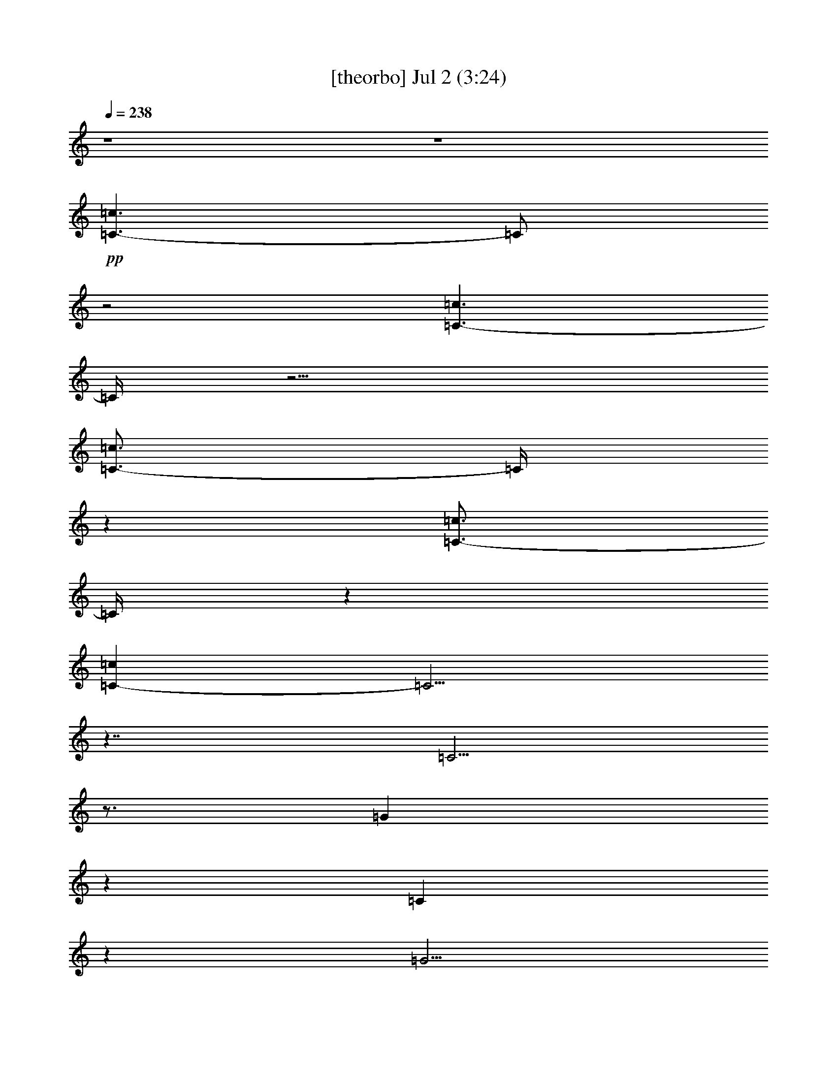 % 
% conversion by gongster54 
% http://fefeconv.mirar.org/?filter_user=gongster54&view=all 
% 2 Jul 21:22 
% using Firefern's ABC converter 
% 
% Artist: 
% Mood: unknown 
% 
% Playing multipart files: 
% /play <filename> <part> sync 
% example: 
% pippin does: /play weargreen 2 sync 
% samwise does: /play weargreen 3 sync 
% pippin does: /playstart 
% 
% If you want to play a solo piece, skip the sync and it will start without /playstart. 
% 
% 
% Recommended solo or ensemble configurations (instrument/file): 
% 

X:1 
T: [theorbo] Jul 2 (3:24) 
Z: Transcribed by Firefern's ABC sequencer 
% Transcribed for Lord of the Rings Online playing 
% Transpose: 0 (0 octaves) 
% Tempo factor: 100% 
L: 1/4 
K: C 
Q: 1/4=238 
z4 z4 
+pp+ [=C3/2-=c3/2] 
=C/2 
z2 
[=C3/2-=c3/2] 
=C/4 
z9/4 
[=C3/4-=c3/4] 
=C/4 
z 
[=C3/4-=c3/4] 
=C/4 
z 
[=C-=c] 
=C5/4 
z7/4 
=C5/4 
z3/4 
=G 
z 
=C 
z 
=G5/4 
z3/4 
=C5/4 
z3/4 
=G 
z 
=C 
z 
=G5/4 
z3/4 
=C5/4 
z3/4 
=G 
z 
=C 
z 
=G5/4 
z3/4 
=G5/4 
z3/4 
[=D/4-=d/4] 
+pp+ =D3/4 
z 
+pp+ =G 
z 
[=D/4-=d/4] 
=D 
z3/4 
=G5/4 
z3/4 
[=D/4-=d/4] 
+pp+ =D3/4 
z 
+pp+ =G 
z 
[=D/4-=d/4] 
=D 
z3/4 
=G5/4 
z3/4 
[=D/4-=d/4] 
+pp+ =D3/4 
z 
+pp+ =G 
z 
[=D/4-=d/4] 
=D 
z3/4 
=F5/4 
z3/4 
[=C/4-=c/4] 
+pp+ =C3/4 
z 
+pp+ =G 
z 
[=D/4-=d/4] 
=D 
z3/4 
=C5/4 
z3/4 
=G 
z 
=C 
z 
=G5/4 
z3/4 
=C5/4 
z3/4 
=G 
z 
=C 
z 
=G5/4 
z3/4 
=C5/4 
z3/4 
=G 
z 
=C 
z 
=G5/4 
z3/4 
=C5/4 
z3/4 
=G 
z 
=C 
z 
=G5/4 
z3/4 
=F5/4 
z3/4 
[=C/4-=c/4] 
+pp+ =C3/4 
z 
+pp+ =F 
z 
[=C/4-=c/4] 
=C 
z3/4 
=F5/4 
z3/4 
[=C/4-=c/4] 
+pp+ =C3/4 
z 
+pp+ =F 
z 
[=C/4-=c/4] 
=C 
z3/4 
=C5/4 
z3/4 
=G 
z 
=C 
z 
=G5/4 
z3/4 
=G5/4 
z3/4 
[=D/4-=d/4] 
+pp+ =D3/4 
z 
+pp+ =G 
z 
[=D/4-=d/4] 
=D 
z3/4 
=C5/4 
z3/4 
=G 
z 
=C 
z 
=G5/4 
z3/4 
=C5/4 
z3/4 
=G 
z 
=C 
z 
=G5/4 
z3/4 
=C5/4 
z3/4 
=G 
z 
=C 
z 
=G5/4 
z3/4 
=C5/4 
z3/4 
=G 
z 
=C 
z 
=G5/4 
z3/4 
=G5/4 
z3/4 
[=D/4-=d/4] 
+pp+ =D3/4 
z 
+pp+ =G 
z 
[=D/4-=d/4] 
=D 
z3/4 
=G5/4 
z3/4 
[=D/4-=d/4] 
+pp+ =D3/4 
z 
+pp+ =G 
z 
[=D/4-=d/4] 
=D 
z3/4 
=G5/4 
z3/4 
[=D/4-=d/4] 
+pp+ =D3/4 
z 
+pp+ =G 
z 
[=D/4-=d/4] 
=D 
z3/4 
=G5/4 
z3/4 
[=D/4-=d/4] 
+pp+ =D3/4 
z 
+pp+ =G 
z 
[=D/4-=d/4] 
=D 
z3/4 
=C5/4 
z3/4 
=G 
z 
=C 
z 
=G5/4 
z3/4 
=C5/4 
z3/4 
=G 
z 
=C 
z 
=G5/4 
z3/4 
=C5/4 
z3/4 
=G 
z 
=C 
z 
=G5/4 
z3/4 
=C5/4 
z3/4 
=G 
z 
=C 
z 
=G5/4 
z3/4 
=F5/4 
z3/4 
[=C/4-=c/4] 
+pp+ =C3/4 
z 
+pp+ =F 
z 
[=C/4-=c/4] 
=C 
z3/4 
=F5/4 
z3/4 
[=C/4-=c/4] 
+pp+ =C3/4 
z 
+pp+ =F 
z 
[=C/4-=c/4] 
=C 
z3/4 
=C5/4 
z3/4 
=G 
z 
=C 
z 
=G5/4 
z3/4 
=G5/4 
z3/4 
[=D/4-=d/4] 
+pp+ =D3/4 
z 
+pp+ =G 
z 
[=D/4-=d/4] 
=D 
z3/4 
=C5/4 
z3/4 
[=G/4-=d/4] 
+pp+ =G3/4 
z 
+pp+ =C 
z 
=G5/4 
z3/4 
=C5/4 
z3/4 
=G 
z 
=C 
z 
=G5/4 
z3/4 
=C5/4 
z3/4 
=G 
z 
=C 
z 
=G5/4 
z3/4 
=C5/4 
z3/4 
=G 
z 
=C 
z 
=G5/4 
z3/4 
[=C/4=G/4-] 
=G 
z3/4 
[=D/4-=d/4] 
+pp+ =D3/4 
z 
+pp+ =G 
z 
[=D/4-=d/4] 
=D 
z3/4 
=G5/4 
z3/4 
[=D/4-=d/4] 
+pp+ =D3/4 
z 
+pp+ =G 
z 
[=D/4-=d/4] 
=D 
z3/4 
=G5/4 
z3/4 
[=D/4-=d/4] 
+pp+ =D3/4 
z 
+pp+ =G 
z 
[=D/4-=d/4] 
=D 
z3/4 
=F5/4 
z3/4 
[=C/4-=c/4] 
+pp+ =C3/4 
z 
+pp+ =G 
z 
[=D/4-=d/4] 
=D 
z3/4 
=C5/4 
z3/4 
=G 
z 
=C 
z 
=G5/4 
z3/4 
=C5/4 
z3/4 
=G 
z 
=C 
z 
=G5/4 
z3/4 
=C5/4 
z3/4 
=G 
z 
=C 
z 
=G5/4 
z3/4 
=C5/4 
z3/4 
=G 
z 
=C 
z 
=G5/4 
z3/4 
=F5/4 
z3/4 
[=C/4-=c/4] 
+pp+ =C3/4 
z 
+pp+ =F 
z 
[=C/4-=c/4] 
=C 
z3/4 
=F5/4 
z3/4 
[=C/4-=c/4] 
+pp+ =C3/4 
z 
+pp+ =F 
z 
[=C/4-=c/4] 
=C 
z3/4 
=C5/4 
z3/4 
=G 
z 
=A, 
z 
E5/4 
z3/4 
=D5/4 
z3/4 
[=A,/4-=A/4] 
+pp+ =A,3/4 
z 
+pp+ =G 
z 
[=D/4-=d/4] 
=D 
z3/4 
=C5/4 
z3/4 
=G 
z 
=C 
z 
=G5/4 
z3/4 
=C5/4 
z3/4 
=G 
z 
=C 
z 
=G5/4 
z3/4 
=C5/4 
z3/4 
=G 
z 
=C 
z 
=G5/4 
z3/4 
=C5/4 
z3/4 
=G 
z 
=C 
z 
=G5/4 
z3/4 
=G5/4 
z3/4 
[=D/4-=d/4] 
+pp+ =D3/4 
z 
+pp+ =G 
z 
[=D/4-=d/4] 
=D 
z3/4 
=G5/4 
z3/4 
[=D/4-=d/4] 
+pp+ =D3/4 
z 
+pp+ =G 
z 
[=D/4-=d/4] 
=D 
z3/4 
=G5/4 
z3/4 
[=D/4-=d/4] 
+pp+ =D3/4 
z 
+pp+ =G 
z 
[=D/4-=d/4] 
=D 
z3/4 
=G5/4 
z3/4 
[=D/4-=d/4] 
+pp+ =D3/4 
z 
+pp+ =G 
z 
[=D/4-=d/4] 
=D 
z3/4 
[=C/4-=G/4] 
=C 
z3/4 
=G 
z 
=C 
z 
=G5/4 
z3/4 
=C5/4 
z3/4 
=G 
z 
=C 
z 
=G5/4 
z3/4 
=C5/4 
z3/4 
=G 
z 
=C 
z 
=G5/4 
z3/4 
=C5/4 
z3/4 
=G 
z 
=C 
z 
=G5/4 
z3/4 
=F5/4 
z3/4 
[=C/4-=c/4] 
+pp+ =C3/4 
z 
+pp+ =F 
z 
[=C/4-=c/4] 
=C 
z3/4 
=F5/4 
z3/4 
[=C/4-=c/4] 
+pp+ =C3/4 
z 
+pp+ =F 
z 
[=C/4-=c/4] 
=C 
z3/4 
=C5/4 
z3/4 
=G 
z 
=C 
z 
=G5/4 
z3/4 
=G5/4 
z3/4 
[=D/4-=d/4] 
+pp+ =D3/4 
z 
+pp+ =G 
z 
[=D/4-=d/4] 
=D 
z3/4 
=C5/4 
z3/4 
[=G/4-=d/4] 
+pp+ =G3/4 
z 
+pp+ =C 
z 
=G5/4 
z3/4 
=C5/4 
z3/4 
=G 
z 
=C 
z 
=G5/4 
z3/4 
=C5/4 
z3/4 
=G 
z 
=C 
z 
=G5/4 
z3/4 
=C5/4 
z3/4 
=G 
z 
=C 
z 
=G5/4 
z3/4 
=G5/4 
z3/4 
[=D/4-=d/4] 
+pp+ =D3/4 
z 
+pp+ =G 
z 
[=D/4-=d/4] 
=D 
z3/4 
=G5/4 
z3/4 
[=D/4-=d/4] 
+pp+ =D3/4 
z 
+pp+ =G 
z 
[=D/4-=d/4] 
=D 
z3/4 
=G5/4 
z3/4 
[=D/4-=d/4] 
+pp+ =D3/4 
z 
+pp+ =G 
z 
[=D/4-=d/4] 
=D 
z3/4 
=F5/4 
z3/4 
[=C/4-=c/4] 
+pp+ =C3/4 
z 
+pp+ =G 
z 
[=D/4-=d/4] 
=D 
z3/4 
=C5/4 
z3/4 
=G 
z 
=C 
z 
=G5/4 
z3/4 
=C5/4 
z3/4 
=G 
z 
=C 
z 
=G5/4 
z3/4 
=C5/4 
z3/4 
=G 
z 
=C 
z 
=G5/4 
z3/4 
=C5/4 
z3/4 
=G 
z 
=C 
z 
=G5/4 
z3/4 
=F5/4 
z3/4 
[=C/4-=c/4] 
+pp+ =C3/4 
z 
+pp+ =F 
z 
[=C/4-=c/4] 
=C 
z3/4 
=F5/4 
z3/4 
[=C/4-=c/4] 
+pp+ =C3/4 
z 
+pp+ =F 
z 
[=C/4-=c/4] 
=C 
z3/4 
=C5/4 
z3/4 
=G 
z 
=A, 
z 
E5/4 
z3/4 
=D5/4 
z3/4 
[=A,/4-=A/4] 
+pp+ =A,3/4 
z 
+pp+ =G 
z 
[=D/4-=d/4] 
=D 
z3/4 
=C5/4 
z3/4 
=G 
z 
=C 
z 
=G5/4 
z3/4 
=C5/4 
z3/4 
=G 
z 
=C 
z 
=G5/4 
z3/4 
=C5/4 
z3/4 
=G 
z 
=C 
z 
=G5/4 
z3/4 
=C5/4 
z3/4 
=G 
z 
=C 
z 
=G5/4 
z3/4 
=G5/4 
z3/4 
[=D/4-=d/4] 
+pp+ =D3/4 
z 
+pp+ =G 
z 
[=D/4-=d/4] 
=D 
z3/4 
=G5/4 
z3/4 
[=D/4-=d/4] 
+pp+ =D3/4 
z 
+pp+ =G 
z 
[=D/4-=d/4] 
=D 
z3/4 
=G5/4 
z3/4 
[=D/4-=d/4] 
+pp+ =D3/4 
z 
+pp+ =G 
z 
[=D/4-=d/4] 
=D 
z3/4 
=G5/4 
z3/4 
[=D/4-=d/4] 
+pp+ =D3/4 
z 
+pp+ =G 
z 
[=D/4-=d/4] 
=D 
z3/4 
=C5/4 
z3/4 
=G 
z 
=C 
z 
=G5/4 
z3/4 
=C5/4 
z3/4 
=G 
z 
=C 
z 
=G5/4 
z3/4 
=C5/4 
z3/4 
=G 
z 
=C 
z 
=G5/4 
z3/4 
=C5/4 
z3/4 
=G 
z 
=C 
z 
=G5/4 
z3/4 
=F5/4 
z3/4 
[=C/4-=c/4] 
+pp+ =C3/4 
z 
+pp+ =F 
z 
[=C/4-=c/4] 
=C 
z3/4 
=F5/4 
z3/4 
[=C/4-=c/4] 
+pp+ =C3/4 
z 
+pp+ =F 
z 
[=C/4-=c/4] 
=C 
z3/4 
=C5/4 
z3/4 
=G 
z 
=C 
z 
=G5/4 
z3/4 
=G5/4 
z3/4 
[=D/4-=d/4] 
+pp+ =D3/4 
z 
+pp+ =G 
z 
[=D/4-=d/4] 
=D 
z3/4 
=C5/4 
z3/4 
[=G/4-=d/4] 
+pp+ =G3/4 
z 
+pp+ =C 
z 
=G5/4 
z3/4 
[=C3/2-=c3/2] 
=C/2 
z2 
[=C3/2-=c3/2] 
=C/4 
z9/4 
=G 
[^F/4^G/4] 
z3/4 
[=F/4=A/4] 
z3/4 
[E3/4-^A3/4] 
+pp+ E/4 
z 
+pp+ [=G3/4B3/4-] 
B/4 
[=C3/2-=c3/2] 
=C/4 


X:2 
T: [flute] Jul 2 (3:24) 
Z: Transcribed by Firefern's ABC sequencer 
% Transcribed for Lord of the Rings Online playing 
% Transpose: 0 (0 octaves) 
% Tempo factor: 100% 
L: 1/4 
K: C 
Q: 1/4=238 
z4 z4 z4 z4 z4 z5/4 
+fff+ [E-=G-] 
[E/4-=G/4=A/4-] 
[E/2=A/2-] 
=A/4 
+f+ B/4 
z/2 
+pp+ =c/4- 
[E/2-=c/2] 
E/4- 
[E3/4-=c3/4-] 
[E/4B/4=c/4] 
z 
+fff+ [E/4=A/4-] 
=A/4 
z/2 
+pp+ [E=c] 
z/4 
[E/2-=c/2-] 
[E/4B/4=c/4] 
z3/4 
+fff+ [E/2=A/2] 
z3/4 
+pp+ [E=c] 
z3/4 
[E5/2=c5/2] 
z3/4 
+fff+ [E3/4-=G3/4-] 
[E/4-=G/4=A/4-] 
[E-=A] 
[E/4B/4-] 
B/4 
z/4 
=c/4- 
[E=c] 
z/2 
[E/2-B/2] 
E/4 
z3/4 
+ff+ [E/2=A/2-] 
=A/4 
z/4 
+fff+ [E5/4=G5/4] 
z/4 
[E3/4=A3/4] 
z/2 
[=G/4-^A/4-] 
[E/4=G/4^A/4] 
z3/4 
+pp+ [=F6=G6B6-] 
B/4 
z3/4 
+fff+ [=F/4=G/4-] 
=G/4 
z/2 
[=F=G-B-] 
[=G/4B/4] 
z/4 
[=F=A-] 
=A/4 
z/4 
[=F/4=G/4-] 
=G/4 
z/2 
[=F/4-B/4-] 
[=F3/4=G3/4-B3/4] 
=G/4 
z/4 
+pp+ [=F3/4=A3/4-] 
=A/4 
z/2 
[=F/2=G/2] 
z/2 
[=F=GB] 
z 
[=F2=G2-B2-] 
[=G/4B/4] 
z3/4 
[=G/4-B/4-] 
[=F3/2=G3/2-B3/2-] 
[=G/4-B/4] 
[=F/2=G/2^A/2] 
z/2 
[=F7/2=A7/2] 
z/2 
[=F3/2=G3/2B3/2] 
z/2 
+fff+ [=F/4-=A/4-B/4] 
[=F5/4=A5/4-] 
=A/4 
z/4 
[E4=G4] 
z 
[E/2=G/2] 
+mf+ E/4- 
+f+ [E=A] 
z/4 
+fff+ [E/2B/2-] 
B/4 
z/4 
+pp+ [E=c] 
z/4 
+fff+ B/4- 
[E3/4B3/4] 
z3/4 
[E/4-=A/4] 
E/4 
z/2 
+pp+ [E=c] 
z/4 
+ff+ E/4- 
+fff+ [E/4-B/4-=c/4] 
[E/4B/4] 
z 
[E/4=A/4-] 
=A/4 
z/2 
+pp+ [E=c] 
z 
+fff+ [E9/4=c9/4-] 
=c/4 
z/2 
[E/4=G/4-] 
=G/4 
z/4 
[E/2-=A/2] 
+ff+ E/4 
z/4 
+fff+ [E/2B/2] 
z/2 
+pp+ [E7/4-=c7/4] 
[E3/4B3/4] 
z/2 
+fff+ [E/2=c/2] 
z3/4 
[E5/4-=d5/4] 
E/4 
z/2 
[E5/4=c5/4-] 
=c/4 
z/4 
[=F5=A5] 
z/4 
+pp+ [=F3/2=A3/2] 
z/2 
+fff+ [=F/4B/4] 
z3/4 
+pp+ [=F7/4-=c7/4] 
+fff+ =F/4- 
[=F3/4-B3/4] 
[=F/2=c/2-] 
=c/4 
z/2 
+pp+ [=F5/4-=d5/4] 
+fff+ [=F-=c] 
=F/2- 
[=F/2=d/2-] 
=d/4 
z/4 
+pp+ [=G5/4e5/4] 
z3/4 
+ff+ [E-=c-] 
[E/2B/2-=c/2] 
+mf+ B/4 
z/4 
+pp+ [E13/4=A13/4-] 
=A/2 
z/4 
+fff+ [=F15/4=G15/4-] 
=G/4 
z/4 
+pp+ [=F7/4=A7/4] 
z/4 
[=F3/2=G3/2-B3/2-] 
[=G/4B/4] 
z/4 
[E4=G4=c4-] 
+fff+ =c3 
z 
+pp+ [E11/4=G11/4-] 
=G 
+fff+ [=C5/4E5/4-] 
E/2 
=F/4- 
[=F3/2=A3/2] 
z/2 
=G/4- 
[E6=G6] 
z/2 
[=A=c] 
+ff+ =A/4- 
[=A3/4=c3/4] 
z/4 
=A/4- 
+fff+ [=G/4-=A/4B/4-=c/4-] 
[=G/4-B/4-=c/4] 
[=G5/4B5/4-] 
B/4 
[=F/2=A/2] 
z/2 
+pp+ [=F/4=A/4-] 
=A/4 
z/2 
[E/4=G/4] 
z/2 
+fff+ [=D/2=F/2] 
z/2 
[=C/2E/2] 
z/2 
+pp+ [=D/4-=F/4-] 
[=D/4-E/4=F/4-] 
[=D7=F7] 
z3/4 
+fff+ [=D3=F3-] 
=F 
[B,5/4=D5/4-] 
=D/4 
z/2 
[E3/2=G3/2] 
z/2 
+pp+ [=D9/2=F9/2-] 
=F/4 
z9/4 
[B/4-=d/4] 
B/4 
z/4 
[B3/4=d3/4-] 
=d/4 
z/2 
[=A/4=c/4] 
z/4 
+ff+ [=A3/4=c3/4-] 
=c/4 
z/2 
+pp+ [=G5/4B5/4] 
z3/4 
+fff+ [=F/2=A/2] 
z/2 
[=F3/4-=A3/4-] 
[=F/4^G/4=A/4] 
z3/4 
[E17/4=G17/4-] 
=G/4 
z/2 
[=C/2E/2-] 
E/4 
=F/4- 
[=D/4=F/4-] 
=F/4 
z/2 
+pp+ [^D/4^F/4] 
z3/4 
+fff+ [E13/4=G13/4-] 
=G3/4 
[=CE-] 
E/2 
z/2 
[=F/4=A/4-] 
=A/4- 
[=F3/4=A3/4-] 
=A/2 
z/4 
+pp+ [E17/4=G17/4] 
z3/4 
[E/4=G/4=c/4] 
z3/4 
[E/2=G/2=c/2] 
z/4 
+fff+ [E/2=G/2-B/2-] 
[=G/4B/4] 
z/4 
+ff+ ^A/4- 
+pp+ [E/2-=G/2^A/2] 
+fff+ E/4 
z5/4 
[E3/4-=G3/4-^A3/4] 
[E/4-=G/4-] 
[E/2-=G/2=c/2] 
E/4 
+f+ =G/4- 
+fff+ [E3/4-=G3/4-=d3/4] 
+f+ [E/4-=G/4-] 
+fff+ [E3/4-=G3/4-B3/4=c3/4] 
[E3/4-=G3/4-B3/4-] 
[E/2=G/2-^A/2-B/2-] 
[=G/4^A/4B/4] 
z/2 
+pp+ [=F29/4=A29/4] 
z 
+fff+ [=F3/2-=A3/2] 
[=F/2-^G/2] 
[=F/4=A/4] 
z3/4 
[=F/4B/4] 
z3/4 
+pp+ [=F3/2-=c3/2] 
[=F/4-B/4] 
[=F/2-=c/2] 
=F/4 
z/2 
+fff+ [=F/4=A/4-] 
=A/4 
z/2 
+pp+ [E6=G6] 
z 
+fff+ [E/4=G/4-=c/4] 
+ff+ =G/4- 
+fff+ [=G3/4=c3/4-] 
=c3/4- 
[=F/4=G/4B/4-=c/4-] 
[B/4-=c/4] 
[=GB-] 
B/4 
z/4 
[=F3/2=A3/2-] 
=A/4 
z/4 
[=F/4=G/4] 
z/2 
[=F/2=A/2] 
z/2 
+ff+ =F/4- 
+fff+ [=F/4B/4] 
z/2 
+pp+ =c/4- 
[E/4=G/4=c/4] 
z7/4 
+fff+ [=F/2=G/2B/2-] 
B 
z/4 
+pp+ [E/2=G/2=c/2] 
z7/2 
+ff+ =c/4- 
[E3/4=c3/4-] 
=c/4 
z/2 
+fff+ [E/4-B/4-=c/4] 
[E/2B/2-] 
B/4 
z3/4 
[E/4=A/4] 
z/2 
+pp+ [E3/4=c3/4] 
z/2 
+fff+ [E3/4B3/4] 
z 
+pp+ [E/4=A/4] 
z3/4 
[E=c] 
z/2 
[E5/2-=c5/2] 
E/4 
z3/4 
+fff+ [E3/4-=G3/4-] 
[E/4-=G/4=A/4-] 
[E/4=A/4] 
z3/4 
[E/4=G/4B/4] 
z3/4 
+pp+ [E5/4-=G5/4=c5/4] 
E/4- 
[E=GB] 
z/2 
+fff+ [E/2=A/2] 
z/2 
+pp+ [E5/4-=G5/4] 
+fff+ E/4- 
[E/4-=A/4-] 
[E/4-=G/4=A/4-] 
[E/4=A/4] 
z3/4 
+pp+ [E/4=F/4=G/4^G/4^A/4-] 
^A/2 
z/4 
[=F6-=G6B6-] 
[=F/4B/4-] 
B/2 
z/4 
+fff+ =G/2 
z/2 
+pp+ [=F=GB-] 
B/4- 
[=F/2-B/2-] 
[=F/4-=A/4B/4-] 
[=F/4B/4-] 
B/2 
z/4 
+fff+ [=F/2=A/2] 
z/2 
+pp+ [=FB] 
z/4 
+fff+ [=F3/4=A3/4-] 
=A/4 
z3/4 
+pp+ [=F/4=G/4] 
z3/4 
[=F=GB] 
z 
[=F9/4=G9/4B9/4] 
z3/4 
[=G/4-B/4-] 
[=F7/4-=G7/4-B7/4] 
+fff+ [=F/2=G/2^A/2] 
z/2 
[=F7/2=A7/2] 
z/2 
+pp+ [=F3/2=G3/2B3/2] 
z/2 
[=F/4-=A/4-B/4] 
[=F5/4=A5/4-] 
=A/4 
z/4 
+fff+ [E4=G4] 
z 
[E-=G-] 
[E/4=G/4=A/4-] 
+f+ =A/4 
z/2 
+fff+ [E/4=G/4B/4] 
z3/4 
[E3/4=G3/4=c3/4] 
z/4 
=c/4- 
[E/4-=G/4-=c/4-] 
[E/4-=G/4-B/4-=c/4] 
[E/4=G/4B/4] 
z 
[E/4=A/4-] 
=A/4 
z/2 
[E=G=c] 
z/4 
[E/4-=G/4-=c/4-] 
[E/4-=G/4-B/4-=c/4] 
[E/4-=G/4B/4-] 
[E/4B/4] 
z3/4 
=A/4- 
[E/4=A/4] 
z/2 
+pp+ [E=G=c] 
z 
[E2=G2-=c2-] 
[=G/4=c/4] 
z3/4 
+fff+ [E3/4-=G3/4-] 
[E/2=G/2=A/2] 
z3/4 
B/4 
z3/4 
+pp+ [E-=G-=c-] 
[E/4-=G/4-B/4-=c/4] 
+fff+ [E3/4=G3/4B3/4] 
z3/4 
=c/4- 
[E/4=G/4=c/4] 
z/2 
[E3/2=G3/2=d3/2] 
z/2 
[=G/4-=c/4-] 
[E3/4-=G3/4-=c3/4-] 
[E/2=G/2-B/2-=c/2-] 
[=G/4B/4=c/4] 
z/4 
+pp+ =A/4- 
[=F17/4=A17/4] 
z3/4 
+fff+ [=F7/4-=A7/4] 
=F/4- 
[=F/4B/4] 
z/2 
=c/4- 
[=F7/4-=c7/4] 
=F/4- 
[=F-B] 
[=F/2=c/2] 
z/4 
+pp+ [=F5/4-=d5/4] 
+fff+ [=F7/4-=c7/4] 
[=F/2=d/2] 
z/2 
+pp+ [=G5/4e5/4] 
z3/4 
+fff+ =c/4- 
[E3/4-=c3/4-] 
[E/4B/4-=c/4] 
B/2 
z/4 
=A2- 
[=G/4-=A/4] 
=G5/4 
z/2 
=A/4- 
[^F5/2=A5/2-] 
=A/4 
z5/4 
+pp+ [=F5/4-B5/4=d5/4-] 
+fff+ [=F/2-=d/2] 
=F/4- 
[=F/4-=d/4-] 
[=F/4B/4=d/4-] 
+ff+ =d/4 
z5/4 
+fff+ [E17/4=G17/4=c17/4] 
z3/4 
=G/4 
z/4 
[E/4=G/4-] 
[E/4=G/4-] 
=G/4 
z3/4 
+pp+ [E/4=G/4] 
z3/4 
[E11/4=G11/4-] 
=G5/4 
+fff+ [=CE-] 
E/4 
z3/4 
[=F5/4=A5/4-] 
=A/4 
z/2 
+pp+ [E23/4=G23/4] 
z5/4 
[E/4=G/4=c/4] 
z/4 
[E/2-=G/2-=c/2] 
+f+ [E/2=G/2=c/2] 
z/2 
+pp+ [=G/4B/4] 
+fff+ E/4 
[E/4-=G/4-] 
[E/4-=G/4-B/4] 
[E/4-=G/4-] 
[E/4=G/4B/4-] 
+ff+ B/4 
z/4 
+fff+ [E3/4=A3/4-] 
=A/4- 
[E/2=A/2] 
z/2 
=G/4 
+ff+ E/4 
z/2 
+fff+ =F/4 
z/2 
E/2 
z/2 
=F29/4 
z 
+pp+ [=D13/4=F13/4-] 
=F/2 
z/4 
+fff+ [B,=D-] 
=D/2 
z/2 
[E3/2=G3/2-] 
+ff+ =G/4 
z/4 
+pp+ [=D17/4=F17/4-] 
=F/4 
z5/2 
[B/4=d/4] 
z/4 
+fff+ [B=d] 
z/2 
+pp+ [=A/4=c/4] 
z/4 
[=A3/4=c3/4] 
z3/4 
B/4 
+fff+ =G/4 
z/4 
+pp+ [=G3/4B3/4] 
z/2 
+fff+ [=F/2-=A/2] 
=F/4 
z/4 
[=F/4=A/4] 
z/2 
+pp+ ^G/4 
+fff+ =F/4 
z3/4 
+pp+ [E4=G4-] 
=G/4 
z3/4 
+fff+ E- 
[E/4=F/4-] 
=F/4 
z/2 
^F/4 
z3/4 
[E3=G3-] 
=G 
[=CE-] 
E/4 
z3/4 
[=F5/4=A5/4-] 
=A/4 
z/2 
+pp+ [E17/4=G17/4] 
z3/4 
[E/4=G/4=c/4-] 
=c/4 
z/2 
[E-=G-=c-] 
[E/4-=G/4-B/4-=c/4] 
[E/4=G/4B/4] 
z/4 
+fff+ =G/4- 
+pp+ [E5/4=G5/4^A5/4] 
z3/4 
+fff+ [E3/4-=G3/4-^A3/4] 
+f+ [E/4-=G/4-] 
+fff+ [E/2-=G/2-B/2] 
+f+ [E/4-=G/4] 
+pp+ [E/4-=c/4-] 
[E7/4-=G7/4-=c7/4] 
+fff+ [E5/4-=G5/4-B5/4-] 
[E/4=G/4-^A/4-B/4] 
[=G/4^A/4] 
z/2 
+pp+ [=F/4-=A/4-B/4] 
[=F7=A7] 
z3/4 
+fff+ [=F3/2-=A3/2] 
[=F/4-^G/4] 
[=F/2=A/2] 
z3/4 
[=F/4=A/4] 
z3/4 
+pp+ [=F-B] 
=F/4- 
[=F3/2-=c3/2] 
[=F3/4=A3/4] 
z/4 
=G/4- 
[E25/4=G25/4] 
z/2 
+ff+ =c/4 
z/4 
+pp+ [=F5/4=c5/4] 
z/2 
+fff+ B/4 
z3/4 
+ff+ [=F3/4-B3/4] 
+mf+ =F/4- 
+fff+ [=F/2=A/2] 
z/4 
[=F3/4=A3/4] 
z/2 
[=F/2=G/2] 
z/2 
[=F/2=A/2] 
z3/4 
[E/4=c/4] 
z/2 
[E/4-B/4=c/4-] 
[E/4=c/4] 
z3/2 
[=F/2=G/2B/2] 
z/4 
+f+ B/4- 
[=G/2B/2] 
z/4 
+pp+ [E/2=G/2=c/2] 
z7/2 
+fff+ [E/4-=G/4=A/4] 
+pp+ [E/4B/4=c/4-] 
=c/4 
z/2 
+fff+ =c/2- 
+pp+ [B/4-=c/4] 
B/2 
z3/4 
+fff+ [E/2=A/2] 
z/2 
+pp+ [E/2=c/2] 
z3/4 
+fff+ [E/4-=c/4-] 
[E/4-B/4-=c/4] 
[E/2B/2] 
z3/4 
[E/4=A/4] 
z3/4 
+pp+ [E/4=c/4] 
z 
[E3=c3] 
z/2 
+fff+ [E-=G-] 
[E/2-=G/2=A/2-] 
[E/2-=A/2-] 
[E/4-=A/4B/4-] 
[E/2=G/2B/2] 
z/2 
+pp+ [E/4-=G/4-B/4=c/4-] 
[E3/4=G3/4=c3/4-] 
=c/4 
[E=GB-] 
B/4 
z/2 
+fff+ [E3/4=A3/4] 
z/4 
+pp+ [E5/4-=G5/4] 
+fff+ E/4- 
[E3/4=G3/4=A3/4] 
z/2 
+pp+ [E3/4=G3/4^A3/4] 
z/2 
[=F6-=G6B6-] 
[=F/4B/4] 
z3/4 
+fff+ [=F/4=G/4] 
z3/4 
[=F3/4=G3/4B3/4] 
z/2 
[=F/2-=G/2-B/2] 
[=F/4-=G/4=A/4-] 
[=F/4=A/4] 
z3/4 
[=F/4=G/4-] 
=G/4 
z/2 
[=F3/4=G3/4B3/4] 
z/2 
[=F/2-=G/2B/2] 
[=F/4=A/4] 
z 
[=F/4=G/4] 
z3/4 
[=F=GB] 
z3/4 
[=F9/4=G9/4B9/4] 
z 
+pp+ [=F7/4-=G7/4-B7/4-] 
[=F/4-=G/4-^A/4-B/4] 
[=F/2=G/2^A/2] 
z/4 
+fff+ =F/4- 
[=F7/2=A7/2] 
z/4 
+pp+ [=F7/4=G7/4B7/4] 
z/4 
+fff+ [=F7/4=A7/4-] 
=A/4 
=G/4- 
[E17/4=G17/4] 
z3/4 
[E3/4-=G3/4-] 
[E3/4-=G3/4=A3/4-] 
[E/4-=A/4] 
[E/2=G/2B/2] 
z/2 
[E=G=c] 
z/4 
=G/4- 
[E/4-=G/4-=c/4-] 
[E/4-=G/4-B/4-=c/4] 
[E/4=G/4-B/4-] 
[=G/4B/4] 
z/2 
[E/2=A/2] 
z/2 
+pp+ [E=G=c] 
z/2 
[E/4-=G/4-=c/4-] 
[E/4-=G/4-B/4-=c/4] 
+fff+ [E/4=G/4B/4] 
z3/4 
+pp+ =A/4- 
[E/4=A/4] 
z/2 
[E5/4=c5/4] 
z3/4 
+fff+ [E9/4=c9/4-] 
=c/4 
z/2 
[E/2=G/2] 
z/2 
[E/2=A/2] 
z/2 
[E/4B/4] 
z3/4 
+pp+ [E5/4-=c5/4-] 
[E/4-=G/4B/4-=c/4] 
+fff+ [EB] 
z/2 
[E/2=G/2=c/2] 
z/2 
+ff+ [E3/2-=G3/2-=d3/2] 
[E/2-=G/2-] 
+fff+ [E3/4-=G3/4-=c3/4-] 
[E/4-=G/4-B/4-=c/4] 
[E/2=G/2-B/2-] 
[=G/4B/4] 
z/4 
[=F9/2=A9/2] 
z3/4 
[=F7/4-=A7/4-] 
[=F/2-=A/2B/2-] 
[=F/4B/4] 
z/2 
[=F=A=c] 
z/4 
=c/4- 
[=F/4-=A/4=c/4] 
[=F/2B/2-] 
B/4 
z/2 
+pp+ [=F/4=c/4-] 
=c/4 
z/4 
[=F5/4-=d5/4] 
+fff+ [=F3/2-=c3/2] 
=F/4- 
[=F/2=d/2-] 
+f+ =d/4 
z/4 
+pp+ [=G3/2e3/2] 
z/2 
+ff+ [E/2-=F/2=c/2=d/2] 
E/4- 
[E/2=c/2] 
B3/4 
+pp+ =A2 
+fff+ =G3/2 
z3/4 
=A- 
[^F7/4=A7/4-] 
=A/2 
z/2 
[=F7/2B7/2e7/2] 
z/2 
[E4=G4-=c4-] 
[=G/4=c/4] 
z3/4 
=G/4 
z/4 
[E=G] 
z3/4 
+pp+ [E/4=G/4] 
z3/4 
[E3=G3-] 
=G3/4 
z/4 
+fff+ [=CE-] 
E/4 
z/2 
=A/4- 
[=F5/4=A5/4-] 
=A/4 
z/2 
+pp+ [E6=G6] 
z 
+fff+ [E/2=G/2=c/2] 
z/4 
+ff+ [E3/4=G3/4=c3/4] 
z/2 
+fff+ [E3/2=G3/2-B3/2-] 
[=G/4B/4] 
z/4 
[E/2=A/2] 
z/4 
[E/4=A/4-] 
=A/4 
z/2 
[E/2=G/2] 
z/2 
=F3/4 
+ff+ E3/4 
z/4 
+fff+ =F15/2 
z 
[=D13/4=F13/4-] 
=F/2 
z/4 
[B,5/4=D5/4-] 
=D/4 
z/4 
+f+ =F/4- 
[=D/2E/2=F/2] 
z/2 
+pp+ [E/4=G/4-] 
=G/4 
z/4 
+fff+ [=C/4-=D/4-E/4] 
[=C/4=D/4=F/4-] 
+ff+ =F3/4- 
+fff+ [=D/2-E/2=F/2-] 
[=D13/4-=F13/4] 
=D/4 
z2 
[B/4=d/4] 
z/4 
[B=d] 
z/2 
[=A5/4=c5/4-] 
=c/4 
z/2 
[=G/4B/4] 
z/4 
[=G/2B/2-] 
[=G/2B/2] 
z/2 
+pp+ [=F/2=A/2] 
z/2 
+fff+ [=F/2=A/2] 
z/4 
[=F/2^G/2] 
z3/4 
+pp+ [E15/4=G15/4-] 
=G3/4 
z/2 
E3/4 
+fff+ =F- 
[=F/2^F/2-] 
^F/4 
z/4 
[E/4-=G/4-] 
[E/2-=F/2=G/2-] 
[E11/4=G11/4-] 
=G/2 
z/4 
[=CE-] 
E/2 
z/2 
[=F5/4=A5/4-] 
=A/4 
z/2 
[E4=G4-] 
+f+ =G/4 
z3/4 
+fff+ [E/4=G/4=c/4] 
z3/4 
+pp+ [E/4=G/4=c/4] 
z/2 
[=G/4-B/4-] 
[E/4=G/4B/4] 
z/2 
^A/4- 
[E=G^A] 
z3/4 
[=G/4-^A/4-] 
[E/2-=G/2-^A/2] 
+fff+ [E=G=c] 
z/4 
+pp+ [E3/4-=G3/4-=d3/4] 
+fff+ [E/2-=G/2-] 
+pp+ [E3/4-=G3/4-=c3/4] 
+fff+ [E3/4-=G3/4-B3/4-] 
[E/4=G/4-^A/4-B/4-] 
[=G/4-^A/4-B/4] 
[=G/4^A/4] 
z/2 
[=F15/2=A15/2] 
z3/4 
+pp+ [=F5/4-=A5/4] 
+fff+ [=F/2-^G/2] 
[=F/2=A/2] 
z3/4 
[=F/4B/4] 
z/2 
+pp+ =F/4- 
[=F5/4-=c5/4] 
=F/4- 
[=F/4-B/4] 
[=F/4-=c/4] 
=F/4 
z/2 
+fff+ [=F/2=A/2] 
z/2 
+pp+ [E25/4=G25/4] 
z3/4 
+f+ [=G3/4=c3/4] 
z/4 
+pp+ [=F/4-=G/4=c/4-] 
[=F/2=c/2] 
z/4 
+fff+ [=F3/4B3/4] 
z/4 
[=F/4-=A/4B/4-] 
[=F/4-B/4] 
+ff+ =F/4 
z/4 
+fff+ [=F/2-=G/2=A/2-B/2] 
[=F=A] 
z/2 
[=F/2=G/2] 
z/2 
[=F/4=A/4] 
z/2 
[=F/2B/2] 
z3/4 
+pp+ [E/4=G/4=c/4] 
z7/4 
+fff+ [=F/2=G/2B/2-] 
B/4 
z5/4 
+pp+ [E/4=G/4B/4=c/4] 
z3/4 
[E/4=G/4=c/4] 
z/4 
+fff+ [E=G=c] 


X:3 
T: [lute] Jul 2 (3:24) 
Z: Transcribed by Firefern's ABC sequencer 
% Transcribed for Lord of the Rings Online playing 
% Transpose: 0 (0 octaves) 
% Tempo factor: 100% 
L: 1/4 
K: C 
Q: 1/4=238 
z4 z4 
+ppp+ [E/2=G/2=c/2] 
z7/2 
[E/2=G/2=c/2] 
z7/2 
[E/2=G/2=c/2] 
z3/2 
[E7/4=G7/4=c7/4] 
z/4 
[E/2=G/2=c/2] 
z7/2 
+ppp+ =C 
z 
=G3/4 
z5/4 
=C3/4 
z5/4 
=G3/4 
z5/4 
=C 
z 
=G3/4 
z5/4 
=C3/2 
z/4 
+ppp+ =C/4- 
[=C/4=G/4-] 
=G/4 
z/2 
+ppp+ =G 
=C 
z 
=G3/4 
z5/4 
=C3/4 
z5/4 
=G3/4 
z5/4 
=G 
z 
=D3/4 
z5/4 
=G3/2 
z/4 
+ppp+ =G/4- 
[=D/4-=G/4] 
=D/4 
z/2 
+ppp+ =D 
=G 
z 
=D3/4 
z5/4 
=G3/4 
z5/4 
=D3/4 
z5/4 
=G 
z 
=D3/4 
z5/4 
=G3/2 
z/4 
+ppp+ =G/4- 
[=D/4-=G/4] 
=D/4 
z/2 
+ppp+ =D 
=F 
z 
=C3/4 
z5/4 
=G3/4 
z5/4 
=D3/4 
z5/4 
=C 
z 
=G3/4 
z5/4 
=C3/2 
z/4 
+ppp+ =C/4- 
[=C/4=G/4-] 
=G/4 
z/2 
+ppp+ =G 
=C 
z 
=G3/4 
z5/4 
=C3/4 
z5/4 
=G3/4 
z5/4 
=C 
z 
=G3/4 
z5/4 
=C3/2 
z/4 
+ppp+ =C/4- 
[=C/4=G/4-] 
=G/4 
z/2 
+ppp+ =G 
=C 
z 
=G3/4 
z5/4 
=C3/4 
z5/4 
=G3/4 
z5/4 
=F 
z 
=C3/4 
z5/4 
=F3/2 
z/4 
+ppp+ =F/4- 
[=C/4-=F/4] 
=C/4 
z/2 
+ppp+ =C 
=F 
z 
=C3/4 
z5/4 
=F3/4 
z5/4 
=C3/4 
z5/4 
=C 
z 
=G3/4 
z5/4 
=C3/2 
z/4 
+ppp+ =C/4- 
[=C/4=G/4-] 
=G/4 
z/2 
+ppp+ =G 
=G 
z 
=D3/4 
z5/4 
=G3/4 
z5/4 
=D3/4 
z5/4 
=C 
z 
=G3/4 
z5/4 
=C3/2 
z/4 
+ppp+ =C/4- 
[=C/4=G/4-] 
=G/4 
z/2 
+ppp+ =G 
=C 
z 
=G3/4 
z5/4 
=C3/4 
z5/4 
=G3/4 
z5/4 
=C 
z 
=G3/4 
z5/4 
=C3/2 
z/4 
+ppp+ =C/4- 
[=C/4=G/4-] 
=G/4 
z/2 
+ppp+ =G 
=C 
z 
=G3/4 
z5/4 
=C3/4 
z5/4 
=G3/4 
z5/4 
=G 
z 
=D3/4 
z5/4 
=G3/2 
z/4 
+ppp+ =G/4- 
[=D/4-=G/4] 
=D/4 
z/2 
+ppp+ =D 
=G 
z 
=D3/4 
z5/4 
=G3/4 
z5/4 
=D3/4 
z5/4 
=G 
z 
=D3/4 
z5/4 
=G3/2 
z/4 
+ppp+ =G/4- 
[=D/4-=G/4] 
=D/4 
z/2 
+ppp+ =D 
=G 
z 
=D3/4 
z5/4 
=G3/4 
z5/4 
=D3/4 
z5/4 
=C 
z 
=G3/4 
z5/4 
=C3/2 
z/4 
+ppp+ =C/4- 
[=C/4=G/4-] 
=G/4 
z/2 
+ppp+ =G 
=C 
z 
=G3/4 
z5/4 
=C3/4 
z5/4 
=G3/4 
z5/4 
=C 
z 
=G3/4 
z5/4 
=C3/2 
z/4 
+ppp+ =C/4- 
[=C/4=G/4-] 
=G/4 
z/2 
+ppp+ =G 
=C 
z 
=G3/4 
z5/4 
=C3/4 
z5/4 
=G3/4 
z5/4 
=F 
z 
=C3/4 
z5/4 
=F3/2 
z/4 
+ppp+ =F/4- 
[=C/4-=F/4] 
=C/4 
z/2 
+ppp+ =C 
=F 
z 
=C3/4 
z5/4 
=F3/4 
z5/4 
=C3/4 
z5/4 
=C 
z 
=G3/4 
z5/4 
=C3/2 
z/4 
+ppp+ =C/4- 
[=C/4=G/4-] 
=G/4 
z/2 
+ppp+ =G 
=G 
z 
=D3/4 
z5/4 
=G3/4 
z5/4 
=D3/4 
z5/4 
=C 
z 
=D3/4 
z5/4 
=C3/2 
z/4 
+ppp+ =C/4- 
[=C/4=G/4-] 
=G/4 
z/2 
+ppp+ =G 
=C 
z 
=G3/4 
z5/4 
=C3/4 
z5/4 
=G3/4 
z5/4 
=C 
z 
=G3/4 
z5/4 
=C3/2 
z/4 
+ppp+ =C/4- 
[=C/4=G/4-] 
=G/4 
z/2 
+ppp+ =G 
=C 
z 
=G3/4 
z5/4 
=C3/4 
z5/4 
=G3/4 
z5/4 
=C/2 
z3/2 
=D3/4 
z5/4 
=G3/2 
z/4 
+ppp+ =G/4- 
[=D/4-=G/4] 
=D/4 
z/2 
+ppp+ =D 
=G 
z 
=D3/4 
z5/4 
=G3/4 
z5/4 
=D3/4 
z5/4 
=G 
z 
=D3/4 
z5/4 
=G3/2 
z/4 
+ppp+ =G/4- 
[=D/4-=G/4] 
=D/4 
z/2 
+ppp+ =D 
=F 
z 
=C3/4 
z5/4 
=G3/4 
z5/4 
=D3/4 
z5/4 
=C 
z 
=G3/4 
z5/4 
=C3/2 
z/4 
+ppp+ =C/4- 
[=C/4=G/4-] 
=G/4 
z/2 
+ppp+ =G 
=C 
z 
=G3/4 
z5/4 
=C3/4 
z5/4 
=G3/4 
z5/4 
=C 
z 
=G3/4 
z5/4 
=C3/2 
z/4 
+ppp+ =C/4- 
[=C/4=G/4-] 
=G/4 
z/2 
+ppp+ =G 
=C 
z 
=G3/4 
z5/4 
=C3/4 
z5/4 
=G3/4 
z5/4 
=F 
z 
=C3/4 
z5/4 
=F3/2 
z/4 
+ppp+ =F/4- 
[=C/4-=F/4] 
=C/4 
z/2 
+ppp+ =C 
=F 
z 
=C3/4 
z5/4 
=F3/4 
z5/4 
=C3/4 
z5/4 
=C 
z 
=G3/4 
z5/4 
=A,3/2 
z/4 
+ppp+ =A,/4- 
[=A,/4E/4-] 
E/4 
z/2 
+ppp+ E 
=D 
z 
=A,3/4 
z5/4 
=G3/4 
z5/4 
=D3/4 
z5/4 
=C 
z 
=G3/4 
z5/4 
=C3/2 
z/4 
+ppp+ =C/4- 
[=C/4=G/4-] 
=G/4 
z/2 
+ppp+ =G 
=C 
z 
=G3/4 
z5/4 
=C3/4 
z5/4 
=G3/4 
z5/4 
=C 
z 
=G3/4 
z5/4 
=C3/2 
z/4 
+ppp+ =C/4- 
[=C/4=G/4-] 
=G/4 
z/2 
+ppp+ =G 
=C 
z 
=G3/4 
z5/4 
=C3/4 
z5/4 
=G3/4 
z5/4 
=G 
z 
=D3/4 
z5/4 
=G3/2 
z/4 
+ppp+ =G/4- 
[=D/4-=G/4] 
=D/4 
z/2 
+ppp+ =D 
=G 
z 
=D3/4 
z5/4 
=G3/4 
z5/4 
=D3/4 
z5/4 
=G 
z 
=D3/4 
z5/4 
=G3/2 
z/4 
+ppp+ =G/4- 
[=D/4-=G/4] 
=D/4 
z/2 
+ppp+ =D 
=G 
z 
=D3/4 
z5/4 
=G3/4 
z5/4 
=D3/4 
z5/4 
=G/2 
z3/2 
=G3/4 
z5/4 
=C3/2 
z/4 
+ppp+ =C/4- 
[=C/4=G/4-] 
=G/4 
z/2 
+ppp+ =G 
=C 
z 
=G3/4 
z5/4 
=C3/4 
z5/4 
=G3/4 
z5/4 
=C 
z 
=G3/4 
z5/4 
=C3/2 
z/4 
+ppp+ =C/4- 
[=C/4=G/4-] 
=G/4 
z/2 
+ppp+ =G 
=C 
z 
=G3/4 
z5/4 
=C3/4 
z5/4 
=G3/4 
z5/4 
=F 
z 
=C3/4 
z5/4 
=F3/2 
z/4 
+ppp+ =F/4- 
[=C/4-=F/4] 
=C/4 
z/2 
+ppp+ =C 
=F 
z 
=C3/4 
z5/4 
=F3/4 
z5/4 
=C3/4 
z5/4 
=C 
z 
=G3/4 
z5/4 
=C3/2 
z/4 
+ppp+ =C/4- 
[=C/4=G/4-] 
=G/4 
z/2 
+ppp+ =G3/4 
z/4 
=G 
z 
=D3/4 
z5/4 
=G3/4 
z5/4 
=D3/4 
z5/4 
=C 
z 
=D3/4 
z5/4 
=C3/2 
z/4 
+ppp+ =C/4- 
[=C/4=G/4-] 
=G/4 
z/2 
+ppp+ =G 
=C 
z 
=G3/4 
z5/4 
=C3/4 
z5/4 
=G3/4 
z5/4 
=C 
z 
=G3/4 
z5/4 
=C3/2 
z/4 
+ppp+ =C/4- 
[=C/4=G/4-] 
=G/4 
z/2 
+ppp+ =G 
=C 
z 
=G3/4 
z5/4 
=C3/4 
z5/4 
=G3/4 
z5/4 
=G 
z 
=D3/4 
z5/4 
=G3/2 
z/4 
+ppp+ =G/4- 
[=D/4-=G/4] 
=D/4 
z/2 
+ppp+ =D 
=G 
z 
=D3/4 
z5/4 
=G3/4 
z5/4 
=D3/4 
z5/4 
=G 
z 
=D3/4 
z5/4 
=G3/2 
z/4 
+ppp+ =G/4- 
[=D/4-=G/4] 
=D/4 
z/2 
+ppp+ =D 
=F 
z 
=C3/4 
z5/4 
=G3/4 
z5/4 
=D3/4 
z5/4 
=C 
z 
=G3/4 
z5/4 
=C3/2 
z/4 
+ppp+ =C/4- 
[=C/4=G/4-] 
=G/4 
z/2 
+ppp+ =G 
=C 
z 
=G3/4 
z5/4 
=C3/4 
z5/4 
=G3/4 
z5/4 
=C 
z 
=G3/4 
z5/4 
=C3/2 
z/4 
+ppp+ =C/4- 
[=C/4=G/4-] 
=G/4 
z/2 
+ppp+ =G 
=C 
z 
=G3/4 
z5/4 
=C3/4 
z5/4 
=G3/4 
z5/4 
=F 
z 
=C3/4 
z5/4 
=F3/2 
z/4 
+ppp+ =F/4- 
[=C/4-=F/4] 
=C/4 
z/2 
+ppp+ =C 
=F 
z 
=C3/4 
z5/4 
=F3/4 
z5/4 
=C3/4 
z5/4 
=C 
z 
=G3/4 
z5/4 
=A,3/2 
z/4 
+ppp+ =A,/4- 
[=A,/4E/4-] 
E/4 
z/2 
+ppp+ E 
=D 
z 
=A,3/4 
z5/4 
=G3/4 
z5/4 
=D3/4 
z5/4 
=C 
z 
=G3/4 
z5/4 
=C3/2 
z/4 
+ppp+ =C/4- 
[=C/4=G/4-] 
=G/4 
z/2 
+ppp+ =G 
=C 
z 
=G3/4 
z5/4 
=C3/4 
z5/4 
=G3/4 
z5/4 
=C 
z 
=G3/4 
z5/4 
=C3/2 
z/4 
+ppp+ =C/4- 
[=C/4=G/4-] 
=G/4 
z/2 
+ppp+ =G 
=C 
z 
=G3/4 
z5/4 
=C3/4 
z5/4 
=G3/4 
z5/4 
=G 
z 
=D3/4 
z5/4 
=G3/2 
z/4 
+ppp+ =G/4- 
[=D/4-=G/4] 
=D/4 
z/2 
+ppp+ =D 
=G 
z 
=D3/4 
z5/4 
=G3/4 
z5/4 
=D3/4 
z5/4 
=G 
z 
=D3/4 
z5/4 
=G3/2 
z/4 
+ppp+ =G/4- 
[=D/4-=G/4] 
=D/4 
z/2 
+ppp+ =D 
=G 
z 
=D3/4 
z5/4 
=G3/4 
z5/4 
=D3/4 
z5/4 
=C 
z 
=G3/4 
z5/4 
=C3/2 
z/4 
+ppp+ =C/4- 
[=C/4=G/4-] 
=G/4 
z/2 
+ppp+ =G 
=C 
z 
=G3/4 
z5/4 
=C3/4 
z5/4 
=G3/4 
z5/4 
=C 
z 
=G3/4 
z5/4 
=C3/2 
z/4 
+ppp+ =C/4- 
[=C/4=G/4-] 
=G/4 
z/2 
+ppp+ =G 
=C 
z 
=G3/4 
z5/4 
=C3/4 
z5/4 
=G3/4 
z5/4 
=F 
z 
=C3/4 
z5/4 
=F3/2 
z/4 
+ppp+ =F/4- 
[=C/4-=F/4] 
=C/4 
z/2 
+ppp+ =C 
=F 
z 
=C3/4 
z5/4 
=F3/4 
z5/4 
=C3/4 
z5/4 
=C 
z 
=G3/4 
z5/4 
=C3/2 
z/4 
+ppp+ =C/4- 
[=C/4=G/4-] 
=G/4 
z/2 
+ppp+ =G3/4 
z/4 
=G 
z 
=D3/4 
z5/4 
=G3/4 
z5/4 
=D3/4 
z5/4 
=C 
z 
=D3/4 
z5/4 
=C3/2 
z/4 
+ppp+ =C/4- 
[=C/4=G/4-] 
=G/4 
z/2 
+ppp+ =G 
+ppp+ [E/2=G/2=c/2] 
z7/2 
[E/2=G/2=c/2] 
z7/2 
[=G/2B/2=d/2] 
z3/2 
+ppp+ [=F4=G4B4] 
+ppp+ [E/2=G/2=c/2] 


X:4 
T: [harp] Jul 2 (3:24) 
Z: Transcribed by Firefern's ABC sequencer 
% Transcribed for Lord of the Rings Online playing 
% Transpose: 0 (0 octaves) 
% Tempo factor: 100% 
L: 1/4 
K: C 
Q: 1/4=238 
z4 z4 
+ppp+ [=C,/2=G,/2E/2=c/2] 
z7/2 
[=C,/2=G,/2E/2=c/2] 
z7/2 
[=C,/4-=G,/4-E/4=c/4-] 
[=C,/4=G,/4=c/4] 
z3/2 
[=C,3/2=G,3/2E3/2=c3/2] 
z/2 
[=C,/4=G,/4-E/4=c/4-] 
[=G,/4=c/4] 
z4 z/2 
[=G,/4=C/4E/4] 
z7/4 
[=G,/4=C/4E/4] 
z7/4 
[=G,/4=C/4E/4] 
z7/4 
[=G,/4=C/4E/4] 
z7/4 
[=G,/4=C/4E/4] 
z7/4 
[=G,/4=C/4E/4] 
z7/4 
[=G,/4=C/4E/4] 
z7/4 
[=G,/4=C/4E/4] 
z7/4 
[=G,/4=C/4E/4] 
z7/4 
[=G,/4=C/4E/4] 
z7/4 
[=G,/4=C/4E/4] 
z7/4 
[=G,/4=C/4E/4] 
z7/4 
[=D/4=F/4=G/4B/4] 
z7/4 
[=D/4=F/4=G/4B/4] 
z7/4 
[B,/4=D/4=F/4=G/4] 
z7/4 
[=D/4=F/4=G/4B/4] 
z7/4 
[=D/4=F/4=G/4B/4] 
z7/4 
[=D/4=F/4=G/4B/4] 
z7/4 
[B,/4=D/4=F/4=G/4] 
z7/4 
[=D/4=F/4=G/4B/4] 
z7/4 
[=D/4=F/4=G/4B/4] 
z7/4 
[=D/4=F/4=G/4B/4] 
z7/4 
[B,/4=D/4=F/4=G/4] 
z7/4 
[=D/4=F/4=G/4B/4] 
z7/4 
[=C/4=F/4=A/4] 
z7/4 
[=C/4=F/4=A/4] 
z7/4 
[B,/4=D/4=F/4=G/4] 
z7/4 
[=D/4=F/4=G/4B/4] 
z7/4 
[=G,/4=C/4E/4] 
z7/4 
[=G,/4=C/4E/4] 
z7/4 
[=G,/4=C/4E/4] 
z7/4 
[=G,/4=C/4E/4] 
z7/4 
[=G,/4=C/4E/4] 
z7/4 
[=G,/4=C/4E/4] 
z7/4 
[=G,/4=C/4E/4] 
z7/4 
[=G,/4=C/4E/4] 
z7/4 
[=G,/4=C/4E/4] 
z7/4 
[=G,/4=C/4E/4] 
z7/4 
[=G,/4=C/4E/4] 
z7/4 
[=G,/4=C/4E/4] 
z7/4 
[=G,/4=C/4E/4] 
z7/4 
[=G,/4=C/4E/4] 
z7/4 
[=G,/4=C/4E/4] 
z7/4 
[=G,/4=C/4E/4] 
z7/4 
[=C/4=F/4=A/4] 
z7/4 
[=C/4=F/4=A/4] 
z7/4 
[=C/4=F/4=A/4] 
z7/4 
[=C/4=F/4=A/4] 
z7/4 
[=C/4=F/4=A/4] 
z7/4 
[=C/4=F/4=A/4] 
z7/4 
[=C/4=F/4=A/4] 
z7/4 
[=C/4=F/4=A/4] 
z7/4 
[=G,/4=C/4E/4] 
z7/4 
[=G,/4=C/4E/4] 
z7/4 
[=G,/4=C/4E/4] 
z7/4 
[=G,/4=C/4E/4] 
z7/4 
[=D/4=F/4=G/4B/4] 
z7/4 
[=D/4=F/4=G/4B/4] 
z7/4 
[B,/4=D/4=F/4=G/4] 
z7/4 
[=D/4=F/4=G/4B/4] 
z7/4 
[=G,/4=C/4E/4] 
z7/4 
[=G,/4=C/4E/4] 
z7/4 
[=G,/4=C/4E/4] 
z7/4 
[=G,/4=C/4E/4] 
z7/4 
[=G,/4=C/4E/4] 
z7/4 
[=G,/4=C/4E/4] 
z7/4 
[=G,/4=C/4E/4] 
z7/4 
[=G,/4=C/4E/4] 
z7/4 
[=G,/4=C/4E/4] 
z7/4 
[=G,/4=C/4E/4] 
z7/4 
[=G,/4=C/4E/4] 
z7/4 
[=G,/4=C/4E/4] 
z7/4 
[=G,/4=C/4E/4] 
z7/4 
[=G,/4=C/4E/4] 
z7/4 
[=G,/4=C/4E/4] 
z7/4 
[=G,/4=C/4E/4] 
z7/4 
[=D/4=F/4=G/4B/4] 
z7/4 
[=D/4=F/4=G/4B/4] 
z7/4 
[B,/4=D/4=F/4=G/4] 
z7/4 
[=D/4=F/4=G/4B/4] 
z7/4 
[=D/4=F/4=G/4B/4] 
z7/4 
[=D/4=F/4=G/4B/4] 
z7/4 
[B,/4=D/4=F/4=G/4] 
z7/4 
[=D/4=F/4=G/4B/4] 
z7/4 
[=D/4=F/4=G/4B/4] 
z7/4 
[=D/4=F/4=G/4B/4] 
z7/4 
[B,/4=D/4=F/4=G/4] 
z7/4 
[=D/4=F/4=G/4B/4] 
z7/4 
[=D/4=F/4=G/4B/4] 
z7/4 
[=D/4=F/4=G/4B/4] 
z7/4 
[B,/4=D/4=F/4=G/4] 
z7/4 
[=D/4=F/4=G/4B/4] 
z7/4 
[=G,/4=C/4E/4] 
z7/4 
[=G,/4=C/4E/4] 
z7/4 
[=G,/4=C/4E/4] 
z7/4 
[=G,/4=C/4E/4] 
z7/4 
[=G,/4=C/4E/4] 
z7/4 
[=G,/4=C/4E/4] 
z7/4 
[=G,/4=C/4E/4] 
z7/4 
[=G,/4=C/4E/4] 
z7/4 
[=G,/4=C/4E/4] 
z7/4 
[=G,/4=C/4E/4] 
z7/4 
[=G,/4=C/4E/4] 
z7/4 
[=G,/4=C/4E/4] 
z7/4 
[=G,/4=C/4E/4] 
z7/4 
[=G,/4=C/4E/4] 
z7/4 
[=G,/4=C/4E/4] 
z7/4 
[=G,/4=C/4E/4] 
z7/4 
[=C/4=F/4=A/4] 
z7/4 
[=C/4=F/4=A/4] 
z7/4 
[=C/4=F/4=A/4] 
z7/4 
[=C/4=F/4=A/4] 
z7/4 
[=C/4=F/4=A/4] 
z7/4 
[=C/4=F/4=A/4] 
z7/4 
[=C/4=F/4=A/4] 
z7/4 
[=C/4=F/4=A/4] 
z7/4 
[=G,/4=C/4E/4] 
z7/4 
[=G,/4=C/4E/4] 
z7/4 
[=G,/4=C/4E/4] 
z7/4 
[=G,/4=C/4E/4] 
z7/4 
[=D/4=F/4=G/4B/4] 
z7/4 
[=D/4=F/4=G/4B/4] 
z7/4 
[B,/4=D/4=F/4=G/4] 
z7/4 
[=D/4=F/4=G/4B/4] 
z7/4 
[=G,/4=C/4E/4] 
z7/4 
[=D/4=F/4=G/4B/4] 
z7/4 
[=G,/4=C/4E/4] 
z7/4 
[=G,/4=C/4E/4] 
z7/4 
[=G,/4=C/4E/4] 
z7/4 
[=G,/4=C/4E/4] 
z7/4 
[=G,/4=C/4E/4] 
z7/4 
[=G,/4=C/4E/4] 
z7/4 
[=G,/4=C/4E/4] 
z7/4 
[=G,/4=C/4E/4] 
z7/4 
[=G,/4=C/4E/4] 
z7/4 
[=G,/4=C/4E/4] 
z7/4 
[=G,/4=C/4E/4] 
z7/4 
[=G,/4=C/4E/4] 
z7/4 
[=G,/4=C/4E/4] 
z7/4 
[=G,/4=C/4E/4] 
z7/4 
[=D/4=F/4=G/4B/4] 
z7/4 
[=D/4=F/4=G/4B/4] 
z7/4 
[B,/4=D/4=F/4=G/4] 
z7/4 
[=D/4=F/4=G/4B/4] 
z7/4 
[=D/4=F/4=G/4B/4] 
z7/4 
[=D/4=F/4=G/4B/4] 
z7/4 
[B,/4=D/4=F/4=G/4] 
z7/4 
[=D/4=F/4=G/4B/4] 
z7/4 
[=D/4=F/4=G/4B/4] 
z7/4 
[=D/4=F/4=G/4B/4] 
z7/4 
[B,/4=D/4=F/4=G/4] 
z7/4 
[=D/4=F/4=G/4B/4] 
z7/4 
[=C/4=F/4=A/4] 
z7/4 
[=C/4=F/4=A/4] 
z7/4 
[B,/4=D/4=F/4=G/4] 
z7/4 
[=D/4=F/4=G/4B/4] 
z7/4 
[=G,/4=C/4E/4] 
z7/4 
[=G,/4=C/4E/4] 
z7/4 
[=G,/4=C/4E/4] 
z7/4 
[=G,/4=C/4E/4] 
z7/4 
[=G,/4=C/4E/4] 
z7/4 
[=G,/4=C/4E/4] 
z7/4 
[=G,/4=C/4E/4] 
z7/4 
[=G,/4=C/4E/4] 
z7/4 
[=G,/4=C/4E/4] 
z7/4 
[=G,/4=C/4E/4] 
z7/4 
[=G,/4=C/4E/4] 
z7/4 
[=G,/4=C/4E/4] 
z7/4 
[=G,/4=C/4E/4] 
z7/4 
[=G,/4=C/4E/4] 
z7/4 
[=G,/4=C/4E/4] 
z7/4 
[=G,/4=C/4E/4] 
z7/4 
[=C/4=F/4=A/4] 
z7/4 
[=C/4=F/4=A/4] 
z7/4 
[=C/4=F/4=A/4] 
z7/4 
[=C/4=F/4=A/4] 
z7/4 
[=C/4=F/4=A/4] 
z7/4 
[=C/4=F/4=A/4] 
z7/4 
[=C/4=F/4=A/4] 
z7/4 
[=C/4=F/4=A/4] 
z7/4 
[=G,/4=C/4E/4] 
z7/4 
[=G,/4=C/4E/4] 
z7/4 
[^C,/4E,/4=G,/4=A,/4] 
z7/4 
[E,/4=G,/4=A,/4^C/4] 
z7/4 
[=A,/4=C/4=D/4^F/4] 
z7/4 
[=A,/4=C/4=D/4^F/4] 
z7/4 
[B,/4=D/4=F/4=G/4] 
z7/4 
[=D/4=F/4=G/4B/4] 
z7/4 
[=G,/4=C/4E/4] 
z7/4 
[=G,/4=C/4E/4] 
z7/4 
[=G,/4=C/4E/4] 
z7/4 
[=G,/4=C/4E/4] 
z7/4 
[=G,/4=C/4E/4] 
z7/4 
[=G,/4=C/4E/4] 
z7/4 
[=G,/4=C/4E/4] 
z7/4 
[=G,/4=C/4E/4] 
z7/4 
[=G,/4=C/4E/4] 
z7/4 
[=G,/4=C/4E/4] 
z7/4 
[=G,/4=C/4E/4] 
z7/4 
[=G,/4=C/4E/4] 
z7/4 
[=G,/4=C/4E/4] 
z7/4 
[=G,/4=C/4E/4] 
z7/4 
[=G,/4=C/4E/4] 
z7/4 
[=G,/4=C/4E/4] 
z7/4 
[=D/4=F/4=G/4B/4] 
z7/4 
[=D/4=F/4=G/4B/4] 
z7/4 
[B,/4=D/4=F/4=G/4] 
z7/4 
[=D/4=F/4=G/4B/4] 
z7/4 
[=D/4=F/4=G/4B/4] 
z7/4 
[=D/4=F/4=G/4B/4] 
z7/4 
[B,/4=D/4=F/4=G/4] 
z7/4 
[=D/4=F/4=G/4B/4] 
z7/4 
[=D/4=F/4=G/4B/4] 
z7/4 
[=D/4=F/4=G/4B/4] 
z7/4 
[B,/4=D/4=F/4=G/4] 
z7/4 
[=D/4=F/4=G/4B/4] 
z7/4 
[=D/4=F/4=G/4B/4] 
z7/4 
[=D/4=F/4=G/4B/4] 
z7/4 
[B,/4=D/4=F/4=G/4] 
z7/4 
[=D/4=F/4=G/4B/4] 
z7/4 
[=G,/4=C/4E/4] 
z7/4 
[=G,/4=C/4E/4] 
z7/4 
[=G,/4=C/4E/4] 
z7/4 
[=G,/4=C/4E/4] 
z7/4 
[=G,/4=C/4E/4] 
z7/4 
[=G,/4=C/4E/4] 
z7/4 
[=G,/4=C/4E/4] 
z7/4 
[=G,/4=C/4E/4] 
z7/4 
[=G,/4=C/4E/4] 
z7/4 
[=G,/4=C/4E/4] 
z7/4 
[=G,/4=C/4E/4] 
z7/4 
[=G,/4=C/4E/4] 
z7/4 
[=G,/4=C/4E/4] 
z7/4 
[=G,/4=C/4E/4] 
z7/4 
[=G,/4=C/4E/4] 
z7/4 
[=G,/4=C/4E/4] 
z7/4 
[=C/4=F/4=A/4] 
z7/4 
[=C/4=F/4=A/4] 
z7/4 
[=C/4=F/4=A/4] 
z7/4 
[=C/4=F/4=A/4] 
z7/4 
[=C/4=F/4=A/4] 
z7/4 
[=C/4=F/4=A/4] 
z7/4 
[=C/4=F/4=A/4] 
z7/4 
[=C/4=F/4=A/4] 
z7/4 
[=G,/4=C/4E/4] 
z7/4 
[=G,/4=C/4E/4] 
z7/4 
[=G,/4=C/4E/4] 
z7/4 
[=G,/4=C/4E/4] 
z7/4 
[=D/4=F/4=G/4B/4] 
z7/4 
[=D/4=F/4=G/4B/4] 
z7/4 
[B,/4=D/4=F/4=G/4] 
z7/4 
[=D/4=F/4=G/4B/4] 
z7/4 
[=G,/4=C/4E/4] 
z7/4 
[=D/4=F/4=G/4B/4] 
z7/4 
[=G,/4=C/4E/4] 
z7/4 
[=G,/4=C/4E/4] 
z7/4 
[=G,/4=C/4E/4] 
z7/4 
[=G,/4=C/4E/4] 
z7/4 
[=G,/4=C/4E/4] 
z7/4 
[=G,/4=C/4E/4] 
z7/4 
[=G,/4=C/4E/4] 
z7/4 
[=G,/4=C/4E/4] 
z7/4 
[=G,/4=C/4E/4] 
z7/4 
[=G,/4=C/4E/4] 
z7/4 
[=G,/4=C/4E/4] 
z7/4 
[=G,/4=C/4E/4] 
z7/4 
[=G,/4=C/4E/4] 
z7/4 
[=G,/4=C/4E/4] 
z7/4 
[=D/4=F/4=G/4B/4] 
z7/4 
[=D/4=F/4=G/4B/4] 
z7/4 
[B,/4=D/4=F/4=G/4] 
z7/4 
[=D/4=F/4=G/4B/4] 
z7/4 
[=D/4=F/4=G/4B/4] 
z7/4 
[=D/4=F/4=G/4B/4] 
z7/4 
[B,/4=D/4=F/4=G/4] 
z7/4 
[=D/4=F/4=G/4B/4] 
z7/4 
[=D/4=F/4=G/4B/4] 
z7/4 
[=D/4=F/4=G/4B/4] 
z7/4 
[B,/4=D/4=F/4=G/4] 
z7/4 
[=D/4=F/4=G/4B/4] 
z7/4 
[=C/4=F/4=A/4] 
z7/4 
[=C/4=F/4=A/4] 
z7/4 
[B,/4=D/4=F/4=G/4] 
z7/4 
[=D/4=F/4=G/4B/4] 
z7/4 
[=G,/4=C/4E/4] 
z7/4 
[=G,/4=C/4E/4] 
z7/4 
[=G,/4=C/4E/4] 
z7/4 
[=G,/4=C/4E/4] 
z7/4 
[=G,/4=C/4E/4] 
z7/4 
[=G,/4=C/4E/4] 
z7/4 
[=G,/4=C/4E/4] 
z7/4 
[=G,/4=C/4E/4] 
z7/4 
[=G,/4=C/4E/4] 
z7/4 
[=G,/4=C/4E/4] 
z7/4 
[=G,/4=C/4E/4] 
z7/4 
[=G,/4=C/4E/4] 
z7/4 
[=G,/4=C/4E/4] 
z7/4 
[=G,/4=C/4E/4] 
z7/4 
[=G,/4=C/4E/4] 
z7/4 
[=G,/4=C/4E/4] 
z7/4 
[=C/4=F/4=A/4] 
z7/4 
[=C/4=F/4=A/4] 
z7/4 
[=C/4=F/4=A/4] 
z7/4 
[=C/4=F/4=A/4] 
z7/4 
[=C/4=F/4=A/4] 
z7/4 
[=C/4=F/4=A/4] 
z7/4 
[=C/4=F/4=A/4] 
z7/4 
[=C/4=F/4=A/4] 
z7/4 
[=G,/4=C/4E/4] 
z7/4 
[=G,/4=C/4E/4] 
z7/4 
[^C,/4E,/4=G,/4=A,/4] 
z7/4 
[E,/4=G,/4=A,/4^C/4] 
z7/4 
[=A,/4=C/4=D/4^F/4] 
z7/4 
[=A,/4=C/4=D/4^F/4] 
z7/4 
[B,/4=D/4=F/4=G/4] 
z7/4 
[=D/4=F/4=G/4B/4] 
z7/4 
[=G,/4=C/4E/4] 
z7/4 
[=G,/4=C/4E/4] 
z7/4 
[=G,/4=C/4E/4] 
z7/4 
[=G,/4=C/4E/4] 
z7/4 
[=G,/4=C/4E/4] 
z7/4 
[=G,/4=C/4E/4] 
z7/4 
[=G,/4=C/4E/4] 
z7/4 
[=G,/4=C/4E/4] 
z7/4 
[=G,/4=C/4E/4] 
z7/4 
[=G,/4=C/4E/4] 
z7/4 
[=G,/4=C/4E/4] 
z7/4 
[=G,/4=C/4E/4] 
z7/4 
[=G,/4=C/4E/4] 
z7/4 
[=G,/4=C/4E/4] 
z7/4 
[=G,/4=C/4E/4] 
z7/4 
[=G,/4=C/4E/4] 
z7/4 
[=D/4=F/4=G/4B/4] 
z7/4 
[=D/4=F/4=G/4B/4] 
z7/4 
[B,/4=D/4=F/4=G/4] 
z7/4 
[=D/4=F/4=G/4B/4] 
z7/4 
[=D/4=F/4=G/4B/4] 
z7/4 
[=D/4=F/4=G/4B/4] 
z7/4 
[B,/4=D/4=F/4=G/4] 
z7/4 
[=D/4=F/4=G/4B/4] 
z7/4 
[=D/4=F/4=G/4B/4] 
z7/4 
[=D/4=F/4=G/4B/4] 
z7/4 
[B,/4=D/4=F/4=G/4] 
z7/4 
[=D/4=F/4=G/4B/4] 
z7/4 
[=D/4=F/4=G/4B/4] 
z7/4 
[=D/4=F/4=G/4B/4] 
z7/4 
[B,/4=D/4=F/4=G/4] 
z7/4 
[=D/4=F/4=G/4B/4] 
z7/4 
[=G,/4=C/4E/4] 
z7/4 
[=G,/4=C/4E/4] 
z7/4 
[=G,/4=C/4E/4] 
z7/4 
[=G,/4=C/4E/4] 
z7/4 
[=G,/4=C/4E/4] 
z7/4 
[=G,/4=C/4E/4] 
z7/4 
[=G,/4=C/4E/4] 
z7/4 
[=G,/4=C/4E/4] 
z7/4 
[=G,/4=C/4E/4] 
z7/4 
[=G,/4=C/4E/4] 
z7/4 
[=G,/4=C/4E/4] 
z7/4 
[=G,/4=C/4E/4] 
z7/4 
[=G,/4=C/4E/4] 
z7/4 
[=G,/4=C/4E/4] 
z7/4 
[=G,/4=C/4E/4] 
z7/4 
[=G,/4=C/4E/4] 
z7/4 
[=C/4=F/4=A/4] 
z7/4 
[=C/4=F/4=A/4] 
z7/4 
[=C/4=F/4=A/4] 
z7/4 
[=C/4=F/4=A/4] 
z7/4 
[=C/4=F/4=A/4] 
z7/4 
[=C/4=F/4=A/4] 
z7/4 
[=C/4=F/4=A/4] 
z7/4 
[=C/4=F/4=A/4] 
z7/4 
[=G,/4=C/4E/4] 
z7/4 
[=G,/4=C/4E/4] 
z7/4 
[=G,/4=C/4E/4] 
z7/4 
[=G,/4=C/4E/4] 
z7/4 
[=D/4=F/4=G/4B/4] 
z7/4 
[=D/4=F/4=G/4B/4] 
z7/4 
[B,/4=D/4=F/4=G/4] 
z7/4 
[=D/4=F/4=G/4B/4] 
z7/4 
[=G,/4=C/4E/4] 
z7/4 
[=D/4=F/4=G/4B/4] 
z7/4 
[=G,/4=C/4E/4] 
z7/4 
[=G,/4=C/4E/4] 
z3/4 
[=C,/2=G,/2E/2=c/2] 
z7/2 
[=C,/2=G,/2E/2=c/2] 
z7/2 
[=G,/4-=D/4-=F/4B/4-] 
[=G,/4=D/4B/4] 
z3/2 
[=G,3/2=D3/2=F3/2B3/2] 
z3/2 
[=G,/4=D/4-=F/4B/4-] 
[=D/4B/4] 
z/2 
[=C,/2=G,/2E/2=c/2] 


X:10 
T: [drums] Jul 2 (3:24) 
Z: Transcribed by Firefern's ABC sequencer 
% Transcribed for Lord of the Rings Online playing 
% Transpose: 0 (0 octaves) 
% Tempo factor: 100% 
L: 1/4 
K: C 
Q: 1/4=238 
z4 z4 
+ppp+ [^c/4=F/4] 
z3/4 
+ppp+ ^D/4 
z/4 
+ppp+ [^c/4^D/4] 
z/4 
+ppp+ [^c/4B/4=A/4] 
z7/4 
+ppp+ [^c/4^D/4] 
z3/4 
+ppp+ B/4 
z/4 
[^c/4B/4] 
z/4 
+ppp+ [^c/4^c/4=A/4] 
z7/4 
[^c/4=F/4=A/4] 
z3/4 
+ppp+ ^D/4 
z/4 
^D/4 
z/4 
+ppp+ [^c/4B/4=A/4] 
z3/4 
+ppp+ ^c/4 
z/4 
^c/4 
z/4 
+ppp+ [^c/4=c/4=A/4] 
z7/4 
+ppp+ =G/4 
=G/4 
=G/4 
=G/4 
=G/4 
=G/4 
=G/4 
=G/4 
+ppp+ [^c/4B/4^F,/4=A/4] 
z3/4 
+ppp+ [B/4^F,/4] 
z3/4 
+ppp+ [^c/4=G/4B/4^F,/4] 
z3/4 
+ppp+ [B/4^F,/4] 
z3/4 
+ppp+ [^c/4B/4^F,/4] 
z3/4 
+ppp+ [B/4^F,/4] 
z3/4 
+ppp+ [^c/4=G/4B/4^F,/4] 
z3/4 
+ppp+ [B/4^F,/4] 
z3/4 
+ppp+ [^c/4B/4^F,/4] 
z3/4 
+ppp+ [B/4^F,/4] 
z3/4 
+ppp+ [^c/4=G/4B/4^F,/4] 
z3/4 
+ppp+ [B/4^F,/4] 
z3/4 
+ppp+ [^c/4B/4^F,/4] 
z3/4 
+ppp+ [B/4^F,/4] 
z3/4 
+ppp+ [^c/4=G/4B/4^F,/4] 
z3/4 
+ppp+ [B/4^F,/4] 
z3/4 
+ppp+ [^c/4B/4^F,/4] 
z3/4 
+ppp+ [B/4^F,/4] 
z3/4 
+ppp+ [^c/4=G/4B/4^F,/4] 
z3/4 
+ppp+ [B/4^F,/4] 
z3/4 
+ppp+ [^c/4B/4^F,/4] 
z3/4 
+ppp+ [B/4^F,/4] 
z3/4 
+ppp+ [^c/4=G/4B/4^F,/4] 
z3/4 
+ppp+ [B/4^F,/4] 
z3/4 
+ppp+ [^c/4B/4^F,/4] 
z3/4 
+ppp+ [B/4^F,/4] 
z3/4 
+ppp+ [^c/4=G/4B/4^F,/4] 
z3/4 
+ppp+ [B/4^F,/4] 
z3/4 
+ppp+ [^c/4B/4^F,/4] 
z3/4 
+ppp+ [B/4^F,/4] 
z3/4 
+ppp+ [^c/4=G/4B/4^F,/4] 
z3/4 
+ppp+ [B/4^F,/4] 
z3/4 
+ppp+ [^c/4B/4^F,/4] 
z3/4 
+ppp+ [B/4^F,/4] 
z3/4 
+ppp+ [^c/4=G/4B/4^F,/4] 
z3/4 
+ppp+ [B/4^F,/4] 
z3/4 
+ppp+ [^c/4B/4^F,/4] 
z3/4 
+ppp+ [B/4^F,/4] 
z3/4 
+ppp+ [^c/4=G/4B/4^F,/4] 
z3/4 
+ppp+ [B/4^F,/4] 
z3/4 
+ppp+ [^c/4B/4^F,/4] 
z3/4 
+ppp+ [B/4^F,/4] 
z3/4 
+ppp+ [^c/4=G/4B/4^F,/4] 
z3/4 
+ppp+ [B/4^F,/4] 
z3/4 
+ppp+ [^c/4B/4^F,/4] 
z3/4 
+ppp+ [B/4^F,/4] 
z3/4 
+ppp+ [^c/4=G/4B/4^F,/4] 
z3/4 
+ppp+ [B/4^F,/4] 
z3/4 
+ppp+ [^c/4B/4^F,/4] 
z3/4 
+ppp+ [B/4^F,/4] 
z3/4 
+ppp+ [^c/4=G/4B/4^F,/4] 
z3/4 
+ppp+ [B/4^F,/4] 
z3/4 
+ppp+ [^c/4B/4^F,/4] 
z3/4 
+ppp+ [B/4^F,/4] 
z3/4 
+ppp+ [^c/4=G/4B/4^F,/4] 
z3/4 
+ppp+ [B/4^F,/4] 
z3/4 
+ppp+ [^c/4B/4^F,/4] 
z3/4 
+ppp+ [B/4^F,/4] 
z3/4 
+ppp+ [^c/4=G/4B/4^F,/4] 
z3/4 
+ppp+ [B/4^F,/4] 
z3/4 
+ppp+ [^c/4B/4^F,/4] 
z3/4 
+ppp+ [B/4^F,/4] 
z3/4 
+ppp+ [^c/4=G/4B/4^F,/4] 
z3/4 
+ppp+ [B/4^F,/4] 
z3/4 
+ppp+ [^c/4B/4^F,/4] 
z3/4 
+ppp+ [B/4^F,/4] 
z3/4 
+ppp+ [^c/4=G/4B/4^F,/4] 
z3/4 
+ppp+ [B/4^F,/4] 
z3/4 
+ppp+ [^c/4B/4^F,/4] 
z3/4 
+ppp+ [B/4^F,/4] 
z3/4 
+ppp+ [^c/4=G/4B/4^F,/4] 
z3/4 
+ppp+ [B/4^F,/4] 
z3/4 
+ppp+ [^c/4B/4^F,/4] 
z3/4 
+ppp+ [B/4^F,/4] 
z3/4 
+ppp+ [^c/4=G/4B/4^F,/4] 
z3/4 
+ppp+ [B/4^F,/4] 
z3/4 
+ppp+ [^c/4B/4^F,/4] 
z3/4 
+ppp+ [B/4^F,/4] 
z3/4 
+ppp+ [^c/4=G/4B/4^F,/4] 
z3/4 
+ppp+ [B/4^F,/4] 
z3/4 
+ppp+ [^c/4B/4^F,/4] 
z3/4 
+ppp+ [B/4^F,/4] 
z3/4 
+ppp+ [^c/4=G/4B/4^F,/4] 
z3/4 
+ppp+ [B/4^F,/4] 
z3/4 
+ppp+ [^c/4B/4^F,/4] 
z3/4 
+ppp+ [B/4^F,/4] 
z3/4 
+ppp+ [^c/4=G/4B/4^F,/4] 
z3/4 
+ppp+ [B/4^F,/4] 
z3/4 
+ppp+ [^c/4B/4^F,/4] 
z3/4 
+ppp+ [B/4^F,/4] 
z3/4 
+ppp+ [^c/4=G/4B/4^F,/4] 
z3/4 
+ppp+ [B/4^F,/4] 
z3/4 
+ppp+ [^c/4B/4^F,/4] 
z3/4 
+ppp+ [B/4^F,/4] 
z3/4 
+ppp+ [^c/4=G/4B/4^F,/4] 
z3/4 
+ppp+ [B/4^F,/4] 
z3/4 
+ppp+ [^c/4B/4^F,/4] 
z3/4 
+ppp+ [B/4^F,/4] 
z3/4 
+ppp+ [^c/4=G/4B/4^F,/4] 
z3/4 
+ppp+ [B/4^F,/4] 
z3/4 
+ppp+ [^c/4B/4^F,/4] 
z3/4 
+ppp+ [B/4^F,/4] 
z3/4 
+ppp+ [^c/4=G/4B/4^F,/4] 
z3/4 
+ppp+ [B/4^F,/4] 
z3/4 
+ppp+ [^c/4B/4^F,/4] 
z3/4 
+ppp+ [B/4^F,/4] 
z3/4 
+ppp+ [^c/4=G/4B/4^F,/4] 
z3/4 
+ppp+ [B/4^F,/4] 
z3/4 
+ppp+ [^c/4B/4^F,/4] 
z3/4 
+ppp+ [B/4^F,/4] 
z3/4 
+ppp+ [^c/4=G/4B/4^F,/4] 
z3/4 
+ppp+ [B/4^F,/4] 
z3/4 
+ppp+ [^c/4B/4^F,/4] 
z3/4 
+ppp+ [B/4^F,/4] 
z3/4 
+ppp+ [^c/4=G/4B/4^F,/4] 
z3/4 
+ppp+ [B/4^F,/4] 
z3/4 
+ppp+ [^c/4B/4^F,/4] 
z3/4 
+ppp+ [B/4^F,/4] 
z3/4 
+ppp+ [^c/4=G/4B/4^F,/4] 
z3/4 
+ppp+ [B/4^F,/4] 
z3/4 
+ppp+ [^c/4B/4^F,/4] 
z3/4 
+ppp+ [B/4^F,/4] 
z3/4 
+ppp+ [^c/4=G/4B/4^F,/4] 
z3/4 
+ppp+ [B/4^F,/4] 
z3/4 
+ppp+ [^c/4B/4^F,/4] 
z3/4 
+ppp+ [B/4^F,/4] 
z3/4 
+ppp+ [^c/4=G/4B/4^F,/4] 
z3/4 
+ppp+ [B/4^F,/4] 
z3/4 
+ppp+ [^c/4B/4^F,/4] 
z3/4 
+ppp+ [B/4^F,/4] 
z3/4 
+ppp+ [^c/4=G/4B/4^F,/4] 
z3/4 
+ppp+ [B/4^F,/4] 
z3/4 
+ppp+ [^c/4B/4^F,/4] 
z3/4 
+ppp+ [B/4^F,/4] 
z3/4 
+ppp+ [^c/4=G/4B/4^F,/4] 
z3/4 
+ppp+ [B/4^F,/4] 
z3/4 
+ppp+ [^c/4B/4^F,/4] 
z3/4 
+ppp+ [B/4^F,/4] 
z3/4 
+ppp+ [^c/4=G/4B/4^F,/4] 
z3/4 
+ppp+ [B/4^F,/4] 
z3/4 
+ppp+ [^c/4B/4^F,/4] 
z3/4 
+ppp+ [B/4^F,/4] 
z3/4 
+ppp+ [^c/4=G/4B/4^F,/4] 
z3/4 
+ppp+ [B/4^F,/4] 
z3/4 
+ppp+ [^c/4B/4^F,/4] 
z3/4 
+ppp+ [B/4^F,/4] 
z3/4 
+ppp+ [^c/4=G/4B/4^F,/4] 
z3/4 
+ppp+ [B/4^F,/4] 
z3/4 
+ppp+ [^c/4B/4^F,/4] 
z3/4 
+ppp+ [B/4^F,/4] 
z3/4 
+ppp+ [^c/4=G/4B/4^F,/4] 
z3/4 
+ppp+ [B/4^F,/4] 
z3/4 
+ppp+ [^c/4B/4^F,/4] 
z3/4 
+ppp+ [B/4^F,/4] 
z3/4 
+ppp+ [^c/4=G/4B/4^F,/4] 
z3/4 
+ppp+ [B/4^F,/4] 
z3/4 
+ppp+ [^c/4B/4^F,/4] 
z3/4 
+ppp+ [B/4^F,/4] 
z3/4 
+ppp+ [^c/4=G/4B/4^F,/4] 
z3/4 
+ppp+ [B/4^F,/4] 
z3/4 
+ppp+ [^c/4B/4^F,/4] 
z3/4 
+ppp+ [B/4^F,/4] 
z3/4 
+ppp+ [^c/4=G/4B/4^F,/4] 
z3/4 
+ppp+ [B/4^F,/4] 
z3/4 
+ppp+ [^c/4B/4^F,/4] 
z3/4 
+ppp+ [B/4^F,/4] 
z3/4 
+ppp+ [^c/4=G/4B/4^F,/4] 
z3/4 
+ppp+ [B/4^F,/4] 
z3/4 
+ppp+ [^c/4B/4^F,/4] 
z3/4 
+ppp+ [B/4^F,/4] 
z3/4 
+ppp+ [^c/4=G/4B/4^F,/4] 
z3/4 
+ppp+ [B/4^F,/4] 
z3/4 
+ppp+ [^c/4B/4^F,/4] 
z3/4 
+ppp+ [B/4^F,/4] 
z3/4 
+ppp+ [^c/4=G/4B/4^F,/4] 
z3/4 
+ppp+ [B/4^F,/4] 
z3/4 
+ppp+ [^c/4B/4^F,/4] 
z3/4 
+ppp+ [B/4^F,/4] 
z3/4 
+ppp+ [^c/4=G/4B/4^F,/4] 
z3/4 
+ppp+ [B/4^F,/4] 
z3/4 
+ppp+ [^c/4B/4^F,/4] 
z3/4 
+ppp+ [B/4^F,/4] 
z3/4 
+ppp+ [^c/4=G/4B/4^F,/4] 
z3/4 
+ppp+ [B/4^F,/4] 
z3/4 
+ppp+ [^c/4B/4^F,/4] 
z3/4 
+ppp+ [B/4^F,/4] 
z3/4 
+ppp+ [^c/4=G/4B/4^F,/4] 
z3/4 
+ppp+ [B/4^F,/4] 
z3/4 
+ppp+ [^c/4B/4^F,/4] 
z3/4 
+ppp+ [B/4^F,/4] 
z3/4 
+ppp+ [^c/4=G/4B/4^F,/4] 
z3/4 
+ppp+ [B/4^F,/4] 
z3/4 
+ppp+ [^c/4B/4^F,/4] 
z3/4 
+ppp+ [B/4^F,/4] 
z3/4 
+ppp+ [^c/4=G/4B/4^F,/4] 
z3/4 
+ppp+ [B/4^F,/4] 
z3/4 
+ppp+ [^c/4B/4^F,/4] 
z3/4 
+ppp+ [B/4^F,/4] 
z3/4 
+ppp+ [^c/4=G/4B/4^F,/4] 
z3/4 
+ppp+ [B/4^F,/4] 
z3/4 
+ppp+ [^c/4B/4^F,/4] 
z3/4 
+ppp+ [B/4^F,/4] 
z3/4 
+ppp+ [^c/4=G/4B/4^F,/4] 
z3/4 
+ppp+ [B/4^F,/4] 
z3/4 
+ppp+ [^c/4B/4^F,/4] 
z3/4 
+ppp+ [B/4^F,/4] 
z3/4 
+ppp+ [^c/4=G/4B/4^F,/4] 
z3/4 
+ppp+ [B/4^F,/4] 
z3/4 
+ppp+ [^c/4B/4^F,/4] 
z3/4 
+ppp+ [B/4^F,/4] 
z3/4 
+ppp+ [^c/4=G/4B/4^F,/4] 
z3/4 
+ppp+ [B/4^F,/4] 
z3/4 
+ppp+ [^c/4B/4^F,/4] 
z3/4 
+ppp+ [B/4^F,/4] 
z3/4 
+ppp+ [^c/4=G/4B/4^F,/4] 
z3/4 
+ppp+ [B/4^F,/4] 
z3/4 
+ppp+ [^c/4B/4^F,/4] 
z3/4 
+ppp+ [B/4^F,/4] 
z3/4 
+ppp+ [^c/4=G/4B/4^F,/4] 
z3/4 
+ppp+ [B/4^F,/4] 
z3/4 
+ppp+ [^c/4B/4^F,/4] 
z3/4 
+ppp+ [B/4^F,/4] 
z3/4 
+ppp+ [^c/4=G/4B/4^F,/4] 
z3/4 
+ppp+ [B/4^F,/4] 
z3/4 
+ppp+ [^c/4B/4^F,/4] 
z3/4 
+ppp+ [B/4^F,/4] 
z3/4 
+ppp+ [^c/4=G/4B/4^F,/4] 
z3/4 
+ppp+ [B/4^F,/4] 
z3/4 
+ppp+ [^c/4B/4^F,/4] 
z3/4 
+ppp+ [B/4^F,/4] 
z3/4 
+ppp+ [^c/4=G/4B/4^F,/4] 
z3/4 
+ppp+ [B/4^F,/4] 
z3/4 
+ppp+ [^c/4B/4^F,/4] 
z3/4 
+ppp+ [B/4^F,/4] 
z3/4 
+ppp+ [^c/4=G/4B/4^F,/4] 
z3/4 
+ppp+ [B/4^F,/4] 
z3/4 
+ppp+ [^c/4B/4^F,/4] 
z3/4 
+ppp+ [B/4^F,/4] 
z3/4 
+ppp+ [^c/4=G/4B/4^F,/4] 
z3/4 
+ppp+ [B/4^F,/4] 
z3/4 
+ppp+ [^c/4B/4^F,/4] 
z3/4 
+ppp+ [B/4^F,/4] 
z3/4 
+ppp+ [^c/4=G/4B/4^F,/4] 
z3/4 
+ppp+ [B/4^F,/4] 
z3/4 
+ppp+ [^c/4B/4^F,/4] 
z3/4 
+ppp+ [B/4^F,/4] 
z3/4 
+ppp+ [^c/4=G/4B/4^F,/4] 
z3/4 
+ppp+ [B/4^F,/4] 
z3/4 
+ppp+ [^c/4B/4^F,/4] 
z3/4 
+ppp+ [B/4^F,/4] 
z3/4 
+ppp+ [^c/4=G/4B/4^F,/4] 
z3/4 
+ppp+ [B/4^F,/4] 
z3/4 
+ppp+ [^c/4B/4^F,/4] 
z3/4 
+ppp+ [B/4^F,/4] 
z3/4 
+ppp+ [^c/4=G/4B/4^F,/4] 
z3/4 
+ppp+ [B/4^F,/4] 
z3/4 
+ppp+ [^c/4B/4^F,/4] 
z3/4 
+ppp+ [B/4^F,/4] 
z3/4 
+ppp+ [^c/4=G/4B/4^F,/4] 
z3/4 
+ppp+ [B/4^F,/4] 
z3/4 
+ppp+ [^c/4B/4^F,/4] 
z3/4 
+ppp+ [B/4^F,/4] 
z3/4 
+ppp+ [^c/4=G/4B/4^F,/4] 
z3/4 
+ppp+ [B/4^F,/4] 
z3/4 
+ppp+ [^c/4B/4^F,/4] 
z3/4 
+ppp+ [B/4^F,/4] 
z3/4 
+ppp+ [^c/4=G/4B/4^F,/4] 
z3/4 
+ppp+ [B/4^F,/4] 
z3/4 
+ppp+ [^c/4B/4^F,/4] 
z3/4 
+ppp+ [B/4^F,/4] 
z3/4 
+ppp+ [^c/4=G/4B/4^F,/4] 
z3/4 
+ppp+ [B/4^F,/4] 
z3/4 
+ppp+ [^c/4B/4^F,/4] 
z3/4 
+ppp+ [B/4^F,/4] 
z3/4 
+ppp+ [^c/4=G/4B/4^F,/4] 
z3/4 
+ppp+ [B/4^F,/4] 
z3/4 
+ppp+ [^c/4B/4^F,/4] 
z3/4 
+ppp+ [B/4^F,/4] 
z3/4 
+ppp+ [^c/4=G/4B/4^F,/4] 
z3/4 
+ppp+ [B/4^F,/4] 
z3/4 
+ppp+ [^c/4B/4^F,/4] 
z3/4 
+ppp+ [B/4^F,/4] 
z3/4 
+ppp+ [^c/4=G/4B/4^F,/4] 
z3/4 
+ppp+ [B/4^F,/4] 
z3/4 
+ppp+ [^c/4B/4^F,/4] 
z3/4 
+ppp+ [B/4^F,/4] 
z3/4 
+ppp+ [^c/4=G/4B/4^F,/4] 
z3/4 
+ppp+ [B/4^F,/4] 
z3/4 
+ppp+ [^c/4B/4^F,/4] 
z3/4 
+ppp+ [B/4^F,/4] 
z3/4 
+ppp+ [^c/4=G/4B/4^F,/4] 
z3/4 
+ppp+ [B/4^F,/4] 
z3/4 
+ppp+ [^c/4B/4^F,/4] 
z3/4 
+ppp+ [B/4^F,/4] 
z3/4 
+ppp+ [^c/4=G/4B/4^F,/4] 
z3/4 
+ppp+ [B/4^F,/4] 
z3/4 
+ppp+ [^c/4B/4^F,/4] 
z3/4 
+ppp+ [B/4^F,/4] 
z3/4 
+ppp+ [^c/4=G/4B/4^F,/4] 
z3/4 
+ppp+ [B/4^F,/4] 
z3/4 
+ppp+ [^c/4B/4^F,/4] 
z3/4 
+ppp+ [B/4^F,/4] 
z3/4 
+ppp+ [^c/4=G/4B/4^F,/4] 
z3/4 
+ppp+ [B/4^F,/4] 
z3/4 
+ppp+ [^c/4B/4^F,/4] 
z3/4 
+ppp+ [B/4^F,/4] 
z3/4 
+ppp+ [^c/4=G/4B/4^F,/4] 
z3/4 
+ppp+ [B/4^F,/4] 
z3/4 
+ppp+ [^c/4B/4^F,/4] 
z3/4 
+ppp+ [B/4^F,/4] 
z3/4 
+ppp+ [^c/4=G/4B/4^F,/4] 
z3/4 
+ppp+ [B/4^F,/4] 
z3/4 
+ppp+ [^c/4B/4^F,/4] 
z3/4 
+ppp+ [B/4^F,/4] 
z3/4 
+ppp+ [^c/4=G/4B/4^F,/4] 
z3/4 
+ppp+ [B/4^F,/4] 
z3/4 
+ppp+ [^c/4B/4^F,/4] 
z3/4 
+ppp+ [B/4^F,/4] 
z3/4 
+ppp+ [^c/4=G/4B/4^F,/4] 
z3/4 
+ppp+ [B/4^F,/4] 
z3/4 
+ppp+ [^c/4B/4^F,/4] 
z3/4 
+ppp+ [B/4^F,/4] 
z3/4 
+ppp+ [^c/4=G/4B/4^F,/4] 
z3/4 
+ppp+ [B/4^F,/4] 
z3/4 
+ppp+ [^c/4B/4^F,/4] 
z3/4 
+ppp+ [B/4^F,/4] 
z3/4 
+ppp+ [^c/4=G/4B/4^F,/4] 
z3/4 
+ppp+ [B/4^F,/4] 
z3/4 
+ppp+ [^c/4B/4^F,/4] 
z3/4 
+ppp+ [B/4^F,/4] 
z3/4 
+ppp+ [^c/4=G/4B/4^F,/4] 
z3/4 
+ppp+ [B/4^F,/4] 
z3/4 
+ppp+ [^c/4B/4^F,/4] 
z3/4 
+ppp+ [B/4^F,/4] 
z3/4 
+ppp+ [^c/4=G/4B/4^F,/4] 
z3/4 
+ppp+ [B/4^F,/4] 
z3/4 
+ppp+ [^c/4B/4^F,/4] 
z3/4 
+ppp+ [B/4^F,/4] 
z3/4 
+ppp+ [^c/4=G/4B/4^F,/4] 
z3/4 
+ppp+ [B/4^F,/4] 
z3/4 
+ppp+ [^c/4B/4^F,/4] 
z3/4 
+ppp+ [B/4^F,/4] 
z3/4 
+ppp+ [^c/4=G/4B/4^F,/4] 
z3/4 
+ppp+ [B/4^F,/4] 
z3/4 
+ppp+ [^c/4B/4^F,/4] 
z3/4 
+ppp+ [B/4^F,/4] 
z3/4 
+ppp+ [^c/4=G/4B/4^F,/4] 
z3/4 
+ppp+ [B/4^F,/4] 
z3/4 
+ppp+ [^c/4B/4^F,/4] 
z3/4 
+ppp+ [B/4^F,/4] 
z3/4 
+ppp+ [^c/4=G/4B/4^F,/4] 
z3/4 
+ppp+ [B/4^F,/4] 
z3/4 
+ppp+ [^c/4B/4^F,/4] 
z3/4 
+ppp+ [B/4^F,/4] 
z3/4 
+ppp+ [^c/4=G/4B/4^F,/4] 
z3/4 
+ppp+ [B/4^F,/4] 
z3/4 
+ppp+ [^c/4B/4^F,/4] 
z3/4 
+ppp+ [B/4^F,/4] 
z3/4 
+ppp+ [^c/4=G/4B/4^F,/4] 
z3/4 
+ppp+ [B/4^F,/4] 
z3/4 
+ppp+ [^c/4B/4^F,/4] 
z3/4 
+ppp+ [B/4^F,/4] 
z3/4 
+ppp+ [^c/4=G/4B/4^F,/4] 
z3/4 
+ppp+ [B/4^F,/4] 
z3/4 
+ppp+ [^c/4B/4^F,/4] 
z3/4 
+ppp+ [B/4^F,/4] 
z3/4 
+ppp+ [^c/4=G/4B/4^F,/4] 
z3/4 
+ppp+ [B/4^F,/4] 
z3/4 
+ppp+ [^c/4B/4^F,/4] 
z3/4 
+ppp+ [B/4^F,/4] 
z3/4 
+ppp+ [^c/4=G/4B/4^F,/4] 
z3/4 
+ppp+ [B/4^F,/4] 
z3/4 
+ppp+ [^c/4B/4^F,/4] 
z3/4 
+ppp+ [B/4^F,/4] 
z3/4 
+ppp+ [^c/4=G/4B/4^F,/4] 
z3/4 
+ppp+ [B/4^F,/4] 
z3/4 
+ppp+ [^c/4B/4^F,/4] 
z3/4 
+ppp+ [B/4^F,/4] 
z3/4 
+ppp+ [^c/4=G/4B/4^F,/4] 
z3/4 
+ppp+ [B/4^F,/4] 
z3/4 
+ppp+ [^c/4B/4^F,/4] 
z3/4 
+ppp+ [B/4^F,/4] 
z3/4 
+ppp+ [^c/4=G/4B/4^F,/4] 
z3/4 
+ppp+ [B/4^F,/4] 
z3/4 
+ppp+ [^c/4B/4^F,/4] 
z3/4 
+ppp+ [B/4^F,/4] 
z3/4 
+ppp+ [^c/4=G/4B/4^F,/4] 
z3/4 
+ppp+ [B/4^F,/4] 
z3/4 
+ppp+ [^c/4B/4^F,/4] 
z3/4 
+ppp+ [B/4^F,/4] 
z3/4 
+ppp+ [^c/4=G/4B/4^F,/4] 
z3/4 
+ppp+ [B/4^F,/4] 
z3/4 
+ppp+ [^c/4B/4^F,/4] 
z3/4 
+ppp+ [B/4^F,/4] 
z3/4 
+ppp+ [^c/4=G/4B/4^F,/4] 
z3/4 
+ppp+ [B/4^F,/4] 
z3/4 
+ppp+ [^c/4B/4^F,/4] 
z3/4 
+ppp+ [B/4^F,/4] 
z3/4 
+ppp+ [^c/4=G/4B/4^F,/4] 
z3/4 
+ppp+ [B/4^F,/4] 
z3/4 
+ppp+ [^c/4B/4^F,/4] 
z3/4 
+ppp+ [B/4^F,/4] 
z3/4 
+ppp+ [^c/4=G/4B/4^F,/4] 
z3/4 
+ppp+ [B/4^F,/4] 
z3/4 
+ppp+ [^c/4B/4^F,/4] 
z3/4 
+ppp+ [B/4^F,/4] 
z3/4 
+ppp+ [^c/4=G/4B/4^F,/4] 
z3/4 
+ppp+ [B/4^F,/4] 
z3/4 
+ppp+ [^c/4B/4^F,/4] 
z3/4 
+ppp+ [B/4^F,/4] 
z3/4 
+ppp+ [^c/4=G/4B/4^F,/4] 
z3/4 
+ppp+ [B/4^F,/4] 
z3/4 
+ppp+ [^c/4B/4^F,/4] 
z3/4 
+ppp+ [B/4^F,/4] 
z3/4 
+ppp+ [^c/4=G/4B/4^F,/4] 
z3/4 
+ppp+ [B/4^F,/4] 
z3/4 
+ppp+ [^c/4B/4^F,/4] 
z3/4 
+ppp+ [B/4^F,/4] 
z3/4 
+ppp+ [^c/4=G/4B/4^F,/4] 
z3/4 
+ppp+ [B/4^F,/4] 
z3/4 
+ppp+ [^c/4B/4^F,/4] 
z3/4 
+ppp+ [B/4^F,/4] 
z3/4 
+ppp+ [^c/4=G/4B/4^F,/4] 
z3/4 
+ppp+ [B/4^F,/4] 
z3/4 
+ppp+ [^c/4B/4^F,/4] 
z3/4 
+ppp+ [B/4^F,/4] 
z3/4 
+ppp+ [^c/4=G/4B/4^F,/4] 
z3/4 
+ppp+ [B/4^F,/4] 
z3/4 
+ppp+ [^c/4B/4^F,/4] 
z3/4 
+ppp+ [B/4^F,/4] 
z3/4 
+ppp+ [^c/4=G/4B/4^F,/4] 
z3/4 
+ppp+ [B/4^F,/4] 
z3/4 
+ppp+ [^c/4B/4^F,/4] 
z3/4 
+ppp+ [B/4^F,/4] 
z3/4 
+ppp+ [^c/4=G/4B/4^F,/4] 
z3/4 
+ppp+ [B/4^F,/4] 
z3/4 
+ppp+ [^c/4B/4^F,/4] 
z3/4 
+ppp+ [B/4^F,/4] 
z3/4 
+ppp+ [^c/4=G/4B/4^F,/4] 
z3/4 
+ppp+ [B/4^F,/4] 
z3/4 
+ppp+ [^c/4B/4^F,/4] 
z3/4 
+ppp+ [B/4^F,/4] 
z3/4 
+ppp+ [^c/4=G/4B/4^F,/4] 
z3/4 
+ppp+ [B/4^F,/4] 
z3/4 
+ppp+ [^c/4B/4^F,/4] 
z3/4 
+ppp+ [B/4^F,/4] 
z3/4 
+ppp+ [^c/4=G/4B/4^F,/4] 
z3/4 
+ppp+ [B/4^F,/4] 
z3/4 
+ppp+ [^c/4B/4^F,/4] 
z3/4 
+ppp+ [B/4^F,/4] 
z3/4 
+ppp+ [^c/4=G/4B/4^F,/4] 
z3/4 
+ppp+ [B/4^F,/4] 
z3/4 
+ppp+ [^c/4B/4^F,/4] 
z3/4 
+ppp+ [B/4^F,/4] 
z3/4 
+ppp+ [^c/4=G/4B/4^F,/4] 
z3/4 
+ppp+ [B/4^F,/4] 
z3/4 
+ppp+ [^c/4B/4^F,/4] 
z3/4 
+ppp+ [B/4^F,/4] 
z3/4 
+ppp+ [^c/4=G/4B/4^F,/4] 
z3/4 
+ppp+ [B/4^F,/4] 
z3/4 
+ppp+ [^c/4B/4^F,/4] 
z3/4 
+ppp+ [B/4^F,/4] 
z3/4 
+ppp+ [^c/4=G/4B/4^F,/4] 
z3/4 
+ppp+ [B/4^F,/4] 
z3/4 
+ppp+ [^c/4B/4^F,/4] 
z3/4 
+ppp+ [B/4^F,/4] 
z3/4 
+ppp+ [^c/4=G/4B/4^F,/4] 
z3/4 
+ppp+ [B/4^F,/4] 
z3/4 
+ppp+ [^c/4B/4^F,/4] 
z3/4 
+ppp+ [B/4^F,/4] 
z3/4 
+ppp+ [^c/4=G/4B/4^F,/4] 
z3/4 
+ppp+ [B/4^F,/4] 
z3/4 
+ppp+ [^c/4B/4^F,/4] 
z3/4 
+ppp+ [B/4^F,/4] 
z3/4 
+ppp+ [^c/4=G/4B/4^F,/4] 
z3/4 
+ppp+ [B/4^F,/4] 
z3/4 
+ppp+ [^c/4B/4^F,/4] 
z3/4 
+ppp+ [B/4^F,/4] 
z3/4 
+ppp+ [^c/4=G/4B/4^F,/4] 
z3/4 
+ppp+ [B/4^F,/4] 
z3/4 
+ppp+ [^c/4B/4^F,/4] 
z3/4 
+ppp+ [B/4^F,/4] 
z3/4 
+ppp+ [^c/4=G/4B/4^F,/4] 
z3/4 
+ppp+ [B/4^F,/4] 
z3/4 
+ppp+ [^c/4B/4^F,/4] 
z3/4 
+ppp+ [B/4^F,/4] 
z3/4 
+ppp+ [^c/4=G/4B/4^F,/4] 
z3/4 
+ppp+ [B/4^F,/4] 
z3/4 
+ppp+ [^c/4B/4^F,/4] 
z3/4 
+ppp+ [B/4^F,/4] 
z3/4 
+ppp+ [^c/4=G/4B/4^F,/4] 
z3/4 
+ppp+ [B/4^F,/4] 
z3/4 
+ppp+ [^c/4B/4^F,/4] 
z3/4 
+ppp+ [B/4^F,/4] 
z3/4 
+ppp+ [^c/4=G/4B/4^F,/4] 
z3/4 
+ppp+ [B/4^F,/4] 
z3/4 
+ppp+ [^c/4B/4^F,/4] 
z3/4 
+ppp+ [B/4^F,/4] 
z3/4 
+ppp+ [^c/4=G/4B/4^F,/4] 
z3/4 
+ppp+ [B/4^F,/4] 
z3/4 
+ppp+ [^c/4B/4^F,/4] 
z3/4 
+ppp+ [B/4^F,/4] 
z3/4 
+ppp+ [^c/4=G/4B/4^F,/4] 
z3/4 
+ppp+ [B/4^F,/4] 
z3/4 
+ppp+ [^c/4B/4^F,/4] 
z3/4 
+ppp+ [B/4^F,/4] 
z3/4 
+ppp+ [^c/4=G/4B/4^F,/4] 
z3/4 
+ppp+ [B/4^F,/4] 
z3/4 
+ppp+ [^c/4B/4^F,/4] 
z3/4 
+ppp+ [B/4^F,/4] 
z3/4 
+ppp+ [^c/4=G/4B/4^F,/4] 
z3/4 
+ppp+ [B/4^F,/4] 
z3/4 
+ppp+ [^c/4B/4^F,/4] 
z3/4 
+ppp+ [B/4^F,/4] 
z3/4 
+ppp+ [^c/4=G/4B/4^F,/4] 
z3/4 
+ppp+ [B/4^F,/4] 
z3/4 
+ppp+ [^c/4B/4^F,/4] 
z3/4 
+ppp+ [B/4^F,/4] 
z3/4 
+ppp+ [^c/4=G/4B/4^F,/4] 
z3/4 
+ppp+ [B/4^F,/4] 
z3/4 
+ppp+ [^c/4B/4^F,/4] 
z3/4 
+ppp+ [B/4^F,/4] 
z3/4 
+ppp+ [^c/4=G/4B/4^F,/4] 
z3/4 
+ppp+ [B/4^F,/4] 
z3/4 
+ppp+ [^c/4B/4^F,/4] 
z3/4 
+ppp+ [B/4^F,/4] 
z3/4 
+ppp+ [^c/4=G/4B/4^F,/4] 
z3/4 
+ppp+ [B/4^F,/4] 
z3/4 
+ppp+ [^c/4B/4^F,/4] 
z3/4 
+ppp+ [B/4^F,/4] 
z3/4 
+ppp+ [^c/4=G/4B/4^F,/4] 
z3/4 
+ppp+ [B/4^F,/4] 
z3/4 
+ppp+ [^c/4B/4^F,/4] 
z3/4 
+ppp+ [B/4^F,/4] 
z3/4 
+ppp+ [^c/4=G/4B/4^F,/4] 
z3/4 
+ppp+ [B/4^F,/4] 
z3/4 
+ppp+ [^c/4B/4^F,/4] 
z3/4 
+ppp+ [B/4^F,/4] 
z3/4 
+ppp+ [^c/4=G/4B/4^F,/4] 
z3/4 
+ppp+ [B/4^F,/4] 
z3/4 
+ppp+ [^c/4B/4^F,/4] 
z3/4 
+ppp+ [B/4^F,/4] 
z3/4 
+ppp+ [^c/4=G/4B/4^F,/4] 
z3/4 
+ppp+ [B/4^F,/4] 
z3/4 
+ppp+ [^c/4B/4^F,/4] 
z3/4 
+ppp+ [B/4^F,/4] 
z3/4 
+ppp+ [^c/4=G/4B/4^F,/4] 
z3/4 
+ppp+ [B/4^F,/4] 
z3/4 
+ppp+ [^c/4B/4^F,/4] 
z3/4 
+ppp+ [B/4^F,/4] 
z3/4 
+ppp+ [^c/4=G/4B/4^F,/4] 
z3/4 
+ppp+ [B/4^F,/4] 
z3/4 
+ppp+ [^c/4B/4^F,/4] 
z3/4 
+ppp+ [B/4^F,/4] 
z3/4 
+ppp+ [^c/4=G/4B/4^F,/4] 
z3/4 
+ppp+ [B/4^F,/4] 
z3/4 
+ppp+ [^c/4B/4^F,/4] 
z3/4 
+ppp+ [B/4^F,/4] 
z3/4 
+ppp+ [^c/4=G/4B/4^F,/4] 
z3/4 
+ppp+ [B/4^F,/4] 
z3/4 
+ppp+ [^c/4B/4^F,/4] 
z3/4 
+ppp+ [B/4^F,/4] 
z3/4 
+ppp+ [^c/4=G/4B/4^F,/4] 
z3/4 
+ppp+ [B/4^F,/4] 
z3/4 
+ppp+ [^c/4B/4^F,/4] 
z3/4 
+ppp+ [B/4^F,/4] 
z3/4 
+ppp+ [^c/4=G/4B/4^F,/4] 
z3/4 
+ppp+ [B/4^F,/4] 
z3/4 
+ppp+ [^c/4B/4^F,/4] 
z3/4 
+ppp+ [B/4^F,/4] 
z3/4 
+ppp+ [^c/4=G/4B/4^F,/4] 
z3/4 
+ppp+ [B/4^F,/4] 
z3/4 
+ppp+ [^c/4B/4^F,/4] 
z3/4 
+ppp+ [B/4^F,/4] 
z3/4 
+ppp+ [^c/4=G/4B/4^F,/4] 
z3/4 
+ppp+ [B/4^F,/4] 
z3/4 
+ppp+ [^c/4B/4^F,/4] 
z3/4 
+ppp+ [B/4^F,/4] 
z3/4 
+ppp+ [^c/4=G/4B/4^F,/4] 
z3/4 
+ppp+ [B/4^F,/4] 
z3/4 
+ppp+ [^c/4B/4^F,/4] 
z3/4 
+ppp+ [B/4^F,/4] 
z3/4 
+ppp+ [^c/4=G/4B/4^F,/4] 
z3/4 
+ppp+ [B/4^F,/4] 
z3/4 
+ppp+ [^c/4B/4^F,/4] 
z3/4 
+ppp+ [B/4^F,/4] 
z3/4 
+ppp+ [^c/4=G/4B/4^F,/4] 
z3/4 
+ppp+ [B/4^F,/4] 
z3/4 
+ppp+ [^c/4B/4^F,/4] 
z3/4 
+ppp+ [B/4^F,/4] 
z3/4 
+ppp+ [^c/4=G/4B/4^F,/4] 
z3/4 
+ppp+ [B/4^F,/4] 
z3/4 
+ppp+ [^c/4B/4^F,/4] 
z3/4 
+ppp+ [B/4^F,/4] 
z3/4 
+ppp+ [^c/4=G/4B/4^F,/4] 
z3/4 
+ppp+ [B/4^F,/4] 
z3/4 
+ppp+ [^c/4B/4^F,/4] 
z3/4 
+ppp+ [B/4^F,/4] 
z3/4 
+ppp+ [^c/4=G/4B/4^F,/4] 
z3/4 
+ppp+ [B/4^F,/4] 
z3/4 
+ppp+ [^c/4B/4^F,/4] 
z3/4 
+ppp+ [B/4^F,/4] 
z3/4 
+ppp+ [^c/4=G/4B/4^F,/4] 
z3/4 
+ppp+ [B/4^F,/4] 
z3/4 
+ppp+ [^c/4B/4^F,/4] 
z3/4 
+ppp+ [B/4^F,/4] 
z3/4 
+ppp+ [^c/4=G/4B/4^F,/4] 
z3/4 
+ppp+ [B/4^F,/4] 
z3/4 
+ppp+ [^c/4B/4^F,/4] 
z3/4 
+ppp+ [B/4^F,/4] 
z3/4 
+ppp+ [^c/4=G/4B/4^F,/4] 
z3/4 
+ppp+ [B/4^F,/4] 
z3/4 
+ppp+ [^c/4B/4^F,/4] 
z3/4 
+ppp+ [B/4^F,/4] 
z3/4 
+ppp+ [^c/4=G/4B/4^F,/4] 
z3/4 
+ppp+ [B/4^F,/4] 
z3/4 
+ppp+ [^c/4B/4^F,/4] 
z3/4 
+ppp+ [B/4^F,/4] 
z3/4 
+ppp+ [^c/4=G/4B/4^F,/4] 
z3/4 
+ppp+ [B/4^F,/4] 
z3/4 
+ppp+ [^c/4B/4^F,/4] 
z3/4 
+ppp+ [B/4^F,/4] 
z3/4 
+ppp+ [^c/4=G/4B/4^F,/4] 
z3/4 
+ppp+ [B/4^F,/4] 
z3/4 
+ppp+ [^c/4B/4^F,/4] 
z3/4 
+ppp+ [B/4^F,/4] 
z3/4 
+ppp+ [^c/4=G/4B/4^F,/4] 
z3/4 
+ppp+ [B/4^F,/4] 
z3/4 
+ppp+ [^c/4B/4^F,/4] 
z3/4 
+ppp+ [B/4^F,/4] 
z3/4 
+ppp+ [^c/4=G/4B/4^F,/4] 
z3/4 
+ppp+ [B/4^F,/4] 
z3/4 
+ppp+ [^c/4B/4^F,/4] 
z3/4 
+ppp+ [B/4^F,/4] 
z3/4 
+ppp+ [^c/4=G/4B/4^F,/4] 
z3/4 
+ppp+ [B/4^F,/4] 
z3/4 
+ppp+ [^c/4B/4^F,/4] 
z3/4 
+ppp+ [B/4^F,/4] 
z3/4 
+ppp+ [^c/4=G/4B/4^F,/4] 
z3/4 
+ppp+ [B/4^F,/4] 
z3/4 
+ppp+ [^c/4B/4^F,/4] 
z3/4 
+ppp+ [B/4^F,/4] 
z3/4 
+ppp+ [^c/4=G/4B/4^F,/4] 
z3/4 
+ppp+ [B/4^F,/4] 
z3/4 
+ppp+ [^c/4B/4^F,/4] 
z3/4 
+ppp+ [B/4^F,/4] 
z3/4 
+ppp+ [^c/4=G/4B/4^F,/4] 
z3/4 
+ppp+ [B/4^F,/4] 
z3/4 
+ppp+ [^c/4B/4^F,/4] 
z3/4 
+ppp+ [B/4^F,/4] 
z3/4 
+ppp+ [^c/4=G/4B/4^F,/4] 
z3/4 
+ppp+ [B/4^F,/4] 
z3/4 
+ppp+ [^c/4B/4^F,/4] 
z3/4 
+ppp+ [B/4^F,/4] 
z3/4 
+ppp+ [^c/4=G/4B/4^F,/4] 
z3/4 
+ppp+ [B/4^F,/4] 
z3/4 
+ppp+ [^c/4B/4^F,/4] 
z3/4 
+ppp+ [B/4^F,/4] 
z3/4 
+ppp+ [^c/4=G/4B/4^F,/4] 
z3/4 
+ppp+ [B/4^F,/4] 
z3/4 
+ppp+ [^c/4B/4^F,/4] 
z3/4 
+ppp+ [B/4^F,/4] 
z3/4 
+ppp+ [^c/4=G/4B/4^F,/4] 
z3/4 
+ppp+ [B/4^F,/4] 
z3/4 
+ppp+ [^c/4B/4^F,/4] 
z3/4 
+ppp+ [B/4^F,/4] 
z3/4 
+ppp+ [^c/4=G/4B/4^F,/4] 
z3/4 
+ppp+ [B/4^F,/4] 
z3/4 
+ppp+ [^c/4B/4^F,/4] 
z3/4 
+ppp+ [B/4^F,/4] 
z3/4 
+ppp+ [^c/4=G/4B/4^F,/4] 
z3/4 
+ppp+ [B/4^F,/4] 
z3/4 
+ppp+ [^c/4B/4^F,/4] 
z3/4 
+ppp+ [B/4^F,/4] 
z3/4 
+ppp+ [^c/4=G/4B/4^F,/4] 
z3/4 
+ppp+ [B/4^F,/4] 
z3/4 
+ppp+ [^c/4B/4^F,/4] 
z3/4 
+ppp+ [B/4^F,/4] 
z3/4 
+ppp+ [^c/4=G/4B/4^F,/4] 
z3/4 
+ppp+ [B/4^F,/4] 
z3/4 
+ppp+ [^c/4B/4^F,/4] 
z3/4 
+ppp+ [B/4^F,/4] 
z3/4 
+ppp+ [^c/4=G/4B/4^F,/4] 
z3/4 
+ppp+ [B/4^F,/4] 
z3/4 
+ppp+ [^c/4B/4^F,/4] 
z3/4 
+ppp+ [B/4^F,/4] 
z3/4 
+ppp+ [^c/4=G/4B/4^F,/4] 
z3/4 
+ppp+ [B/4^F,/4] 
z3/4 
+ppp+ [^c/4B/4^F,/4] 
z3/4 
+ppp+ [B/4^F,/4] 
z3/4 
+ppp+ [^c/4=G/4B/4^F,/4] 
z3/4 
+ppp+ [B/4^F,/4] 
z3/4 
+ppp+ [^c/4B/4^F,/4] 
z3/4 
+ppp+ [B/4^F,/4] 
z3/4 
+ppp+ [^c/4=G/4B/4^F,/4] 
z3/4 
+ppp+ [B/4^F,/4] 
z3/4 
+ppp+ [^c/4B/4^F,/4] 
z3/4 
+ppp+ [B/4^F,/4] 
z3/4 
+ppp+ [^c/4=G/4B/4^F,/4] 
z3/4 
+ppp+ [B/4^F,/4] 
z3/4 
+ppp+ [^c/4B/4^F,/4] 
z3/4 
+ppp+ [B/4^F,/4] 
z3/4 
+ppp+ [^c/4=G/4B/4^F,/4] 
z3/4 
+ppp+ [B/4^F,/4] 
z3/4 
+ppp+ [^c/4B/4^F,/4] 
z3/4 
+ppp+ [B/4^F,/4] 
z3/4 
+ppp+ [^c/4=G/4B/4^F,/4] 
z3/4 
+ppp+ [B/4^F,/4] 
z3/4 
+ppp+ [^c/4B/4^F,/4] 
z3/4 
+ppp+ [B/4^F,/4] 
z3/4 
+ppp+ [^c/4=G/4B/4^F,/4] 
z3/4 
+ppp+ [B/4^F,/4] 
z3/4 
+ppp+ [^c/4B/4^F,/4] 
z3/4 
+ppp+ [B/4^F,/4] 
z3/4 
+ppp+ [^c/4=G/4B/4^F,/4] 
z3/4 
+ppp+ [B/4^F,/4] 
z3/4 
+ppp+ [^c/4B/4^F,/4] 
z3/4 
+ppp+ [B/4^F,/4] 
z3/4 
+ppp+ [^c/4=G/4B/4^F,/4] 
z3/4 
+ppp+ [B/4^F,/4] 
z3/4 
+ppp+ [^c/4B/4^F,/4] 
z3/4 
+ppp+ [B/4^F,/4] 
z3/4 
+ppp+ [^c/4=G/4B/4^F,/4] 
z3/4 
+ppp+ [B/4^F,/4] 
z3/4 
+ppp+ [^c/4B/4^F,/4] 
z3/4 
+ppp+ [B/4^F,/4] 
z3/4 
+ppp+ [^c/4=G/4B/4^F,/4] 
z3/4 
+ppp+ [B/4^F,/4] 
z3/4 
+ppp+ [^c/4B/4^F,/4] 
z3/4 
+ppp+ [B/4^F,/4] 
z3/4 
+ppp+ [^c/4=G/4B/4^F,/4] 
z3/4 
+ppp+ [B/4^F,/4] 
z3/4 
+ppp+ [^c/4B/4^F,/4] 
z3/4 
+ppp+ [B/4^F,/4] 
z3/4 
+ppp+ [^c/4=G/4B/4^F,/4] 
z3/4 
+ppp+ [B/4^F,/4] 
z3/4 
+ppp+ [^c/4B/4^F,/4] 
z3/4 
+ppp+ [B/4^F,/4] 
z3/4 
+ppp+ [^c/4=G/4B/4^F,/4] 
z3/4 
+ppp+ [B/4^F,/4] 
z3/4 
+ppp+ [^c/4B/4^F,/4] 
z3/4 
+ppp+ [B/4^F,/4] 
z3/4 
+ppp+ [^c/4=G/4B/4^F,/4] 
z3/4 
+ppp+ [B/4^F,/4] 
z3/4 
+ppp+ [^c/4B/4^F,/4] 
z3/4 
+ppp+ [B/4^F,/4] 
z3/4 
+ppp+ [^c/4=G/4B/4^F,/4] 
z3/4 
+ppp+ [B/4^F,/4] 
z3/4 
+ppp+ [^c/4B/4^F,/4] 
z3/4 
+ppp+ [B/4^F,/4] 
z3/4 
+ppp+ [^c/4=G/4B/4^F,/4] 
z3/4 
+ppp+ [B/4^F,/4] 
z3/4 
+ppp+ [^c/4B/4^F,/4] 
z3/4 
+ppp+ [B/4^F,/4] 
z3/4 
+ppp+ [^c/4=G/4B/4^F,/4] 
z3/4 
+ppp+ [B/4^F,/4] 
z3/4 
+ppp+ [^c/4B/4^F,/4] 
z3/4 
+ppp+ [B/4^F,/4] 
z3/4 
+ppp+ [^c/4=G/4B/4^F,/4] 
z3/4 
+ppp+ [B/4^F,/4] 
z3/4 
+ppp+ [^c/4B/4^F,/4] 
z3/4 
+ppp+ [B/4^F,/4] 
z3/4 
+ppp+ [^c/4=G/4B/4^F,/4] 
z3/4 
+ppp+ [B/4^F,/4] 
z3/4 
+ppp+ [^c/4B/4^F,/4] 
z3/4 
+ppp+ [B/4^F,/4] 
z3/4 
+ppp+ [^c/4=G/4B/4^F,/4] 
z3/4 
+ppp+ [B/4^F,/4] 
z3/4 
+ppp+ [^c/4=F/4] 
z3/4 
+ppp+ ^D/4 
z/4 
+ppp+ [^c/4^D/4] 
z/4 
+ppp+ [^c/4B/4=A/4] 
z7/4 
+ppp+ [^c/4^D/4] 
z3/4 
+ppp+ B/4 
z/4 
[^c/4B/4] 
z/4 
+ppp+ [^c/4^c/4=A/4] 
z7/4 
[^c/4=F/4=A/4] 
z3/4 
+ppp+ ^D/4 
z/4 
^D/4 
z/4 
+ppp+ [^c/4B/4=A/4] 
z3/4 
+ppp+ ^c/4 
z/4 
^c/4 
z/4 
+ppp+ [^c/4=c/4=A/4] 
z3/4 
+ppp+ [^c/4=A/4] 
z3/4 
+ppp+ [^c/4=A/4] 


